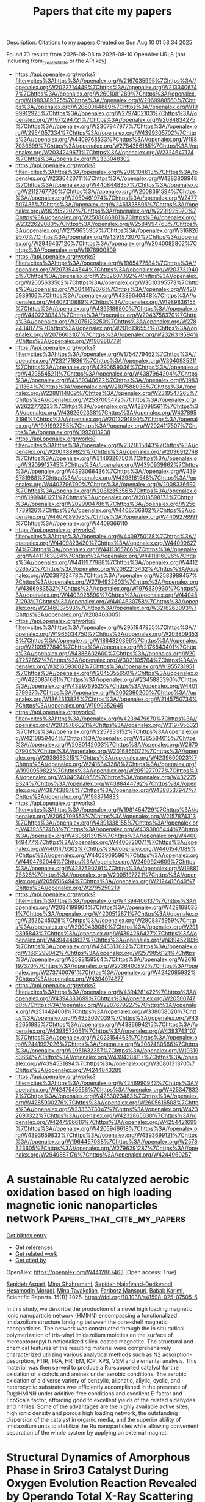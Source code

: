 #+TITLE: Papers that cite my papers
Description: Citations to my papers
Created on Sun Aug 10 01:58:34 2025

Found 70 results from 2025-08-03 to 2025-08-10
OpenAlex URLS (not including from_created_date or the API key)
- [[https://api.openalex.org/works?filter=cites%3Ahttps%3A//openalex.org/W2167035995%7Chttps%3A//openalex.org/W2022714449%7Chttps%3A//openalex.org/W2133406747%7Chttps%3A//openalex.org/W2601081289%7Chttps%3A//openalex.org/W1989389325%7Chttps%3A//openalex.org/W2069988560%7Chttps%3A//openalex.org/W2060064889%7Chttps%3A//openalex.org/W1999912925%7Chttps%3A//openalex.org/W2797402103%7Chttps%3A//openalex.org/W1971294721%7Chttps%3A//openalex.org/W2084834275%7Chttps%3A//openalex.org/W2307947977%7Chttps%3A//openalex.org/W2954057334%7Chttps%3A//openalex.org/W4399305702%7Chttps%3A//openalex.org/W4409768533%7Chttps%3A//openalex.org/W1987036699%7Chttps%3A//openalex.org/W2784356185%7Chttps%3A//openalex.org/W2034249671%7Chttps%3A//openalex.org/W2324647124%7Chttps%3A//openalex.org/W2333048302]]
- [[https://api.openalex.org/works?filter=cites%3Ahttps%3A//openalex.org/W2010104613%7Chttps%3A//openalex.org/W2330420711%7Chttps%3A//openalex.org/W4283809948%7Chttps%3A//openalex.org/W4408448357%7Chttps%3A//openalex.org/W2112767720%7Chttps%3A//openalex.org/W2008361594%7Chttps%3A//openalex.org/W2050461974%7Chttps%3A//openalex.org/W2477507435%7Chttps%3A//openalex.org/W2461328805%7Chttps%3A//openalex.org/W902952202%7Chttps%3A//openalex.org/W2291925970%7Chttps%3A//openalex.org/W2508686881%7Chttps%3A//openalex.org/W2322629080%7Chttps%3A//openalex.org/W2584994763%7Chttps%3A//openalex.org/W2759635967%7Chttps%3A//openalex.org/W3168269570%7Chttps%3A//openalex.org/W4391573070%7Chttps%3A//openalex.org/W2949437120%7Chttps%3A//openalex.org/W2040082802%7Chttps%3A//openalex.org/W1976900809]]
- [[https://api.openalex.org/works?filter=cites%3Ahttps%3A//openalex.org/W1985477584%7Chttps%3A//openalex.org/W2073944544%7Chttps%3A//openalex.org/W2037319405%7Chttps%3A//openalex.org/W2582607092%7Chttps%3A//openalex.org/W2005633502%7Chttps%3A//openalex.org/W3010395573%7Chttps%3A//openalex.org/W3041419076%7Chttps%3A//openalex.org/W4205989106%7Chttps%3A//openalex.org/W4389040448%7Chttps%3A//openalex.org/W4407310889%7Chttps%3A//openalex.org/W1989836155%7Chttps%3A//openalex.org/W4393189800%7Chttps%3A//openalex.org/W4402230343%7Chttps%3A//openalex.org/W2043756370%7Chttps%3A//openalex.org/W2075123250%7Chttps%3A//openalex.org/W2782434877%7Chttps%3A//openalex.org/W2016136557%7Chttps%3A//openalex.org/W2076603107%7Chttps%3A//openalex.org/W2326319594%7Chttps%3A//openalex.org/W1989887791]]
- [[https://api.openalex.org/works?filter=cites%3Ahttps%3A//openalex.org/W1754779462%7Chttps%3A//openalex.org/W2321716361%7Chttps%3A//openalex.org/W3040935211%7Chttps%3A//openalex.org/W4290659046%7Chttps%3A//openalex.org/W4296545211%7Chttps%3A//openalex.org/W4387964204%7Chttps%3A//openalex.org/W4389340622%7Chttps%3A//openalex.org/W1983211364%7Chttps%3A//openalex.org/W2107588036%7Chttps%3A//openalex.org/W2288114809%7Chttps%3A//openalex.org/W2319547265%7Chttps%3A//openalex.org/W2537005472%7Chttps%3A//openalex.org/W2622772233%7Chttps%3A//openalex.org/W4220985611%7Chttps%3A//openalex.org/W4362602338%7Chttps%3A//openalex.org/W4378953196%7Chttps%3A//openalex.org/W2013291890%7Chttps%3A//openalex.org/W1991992285%7Chttps%3A//openalex.org/W2024117507%7Chttps%3A//openalex.org/W1992013238]]
- [[https://api.openalex.org/works?filter=cites%3Ahttps%3A//openalex.org/W2321815843%7Chttps%3A//openalex.org/W2004889825%7Chttps%3A//openalex.org/W2036912748%7Chttps%3A//openalex.org/W3149320750%7Chttps%3A//openalex.org/W3209912745%7Chttps%3A//openalex.org/W4390939862%7Chttps%3A//openalex.org/W4393066436%7Chttps%3A//openalex.org/W4396781988%7Chttps%3A//openalex.org/W4398161548%7Chttps%3A//openalex.org/W4402796790%7Chttps%3A//openalex.org/W2008336692%7Chttps%3A//openalex.org/W2081235356%7Chttps%3A//openalex.org/W1999481271%7Chttps%3A//openalex.org/W2018598173%7Chttps%3A//openalex.org/W2029904786%7Chttps%3A//openalex.org/W2564739126%7Chttps%3A//openalex.org/W4406706802%7Chttps%3A//openalex.org/W4407089073%7Chttps%3A//openalex.org/W4409276991%7Chttps%3A//openalex.org/W4409366110]]
- [[https://api.openalex.org/works?filter=cites%3Ahttps%3A//openalex.org/W4409750178%7Chttps%3A//openalex.org/W4409823420%7Chttps%3A//openalex.org/W4409962774%7Chttps%3A//openalex.org/W4411365766%7Chttps%3A//openalex.org/W4411783084%7Chttps%3A//openalex.org/W4411816096%7Chttps%3A//openalex.org/W4411977988%7Chttps%3A//openalex.org/W4412026572%7Chttps%3A//openalex.org/W2062213432%7Chttps%3A//openalex.org/W2038722478%7Chttps%3A//openalex.org/W2583989457%7Chttps%3A//openalex.org/W2794932603%7Chttps%3A//openalex.org/W4366983532%7Chttps%3A//openalex.org/W1976330930%7Chttps%3A//openalex.org/W4403928590%7Chttps%3A//openalex.org/W4404571293%7Chttps%3A//openalex.org/W4404630758%7Chttps%3A//openalex.org/W2346037593%7Chttps%3A//openalex.org/W3216263093%7Chttps%3A//openalex.org/W2084630051]]
- [[https://api.openalex.org/works?filter=cites%3Ahttps%3A//openalex.org/W2951947955%7Chttps%3A//openalex.org/W1966034750%7Chttps%3A//openalex.org/W2038093538%7Chttps%3A//openalex.org/W1884320396%7Chttps%3A//openalex.org/W2109577840%7Chttps%3A//openalex.org/W2176643401%7Chttps%3A//openalex.org/W4386602600%7Chttps%3A//openalex.org/W2047252852%7Chttps%3A//openalex.org/W3021105764%7Chttps%3A//openalex.org/W3216093002%7Chttps%3A//openalex.org/W1955781951%7Chttps%3A//openalex.org/W2045355650%7Chttps%3A//openalex.org/W4230851681%7Chttps%3A//openalex.org/W2345885390%7Chttps%3A//openalex.org/W4399769525%7Chttps%3A//openalex.org/W4401579937%7Chttps%3A//openalex.org/W2002360200%7Chttps%3A//openalex.org/W1862313826%7Chttps%3A//openalex.org/W2145750734%7Chttps%3A//openalex.org/W1999352645]]
- [[https://api.openalex.org/works?filter=cites%3Ahttps%3A//openalex.org/W4239479870%7Chttps%3A//openalex.org/W2039786021%7Chttps%3A//openalex.org/W3197956321%7Chttps%3A//openalex.org/W2257333152%7Chttps%3A//openalex.org/W4210859464%7Chttps%3A//openalex.org/W4385584015%7Chttps%3A//openalex.org/W2080142003%7Chttps%3A//openalex.org/W267007904%7Chttps%3A//openalex.org/W2016865072%7Chttps%3A//openalex.org/W2938683215%7Chttps%3A//openalex.org/W4239600023%7Chttps%3A//openalex.org/W2416343268%7Chttps%3A//openalex.org/W1990959822%7Chttps%3A//openalex.org/W2051277977%7Chttps%3A//openalex.org/W3040748958%7Chttps%3A//openalex.org/W4322759324%7Chttps%3A//openalex.org/W4388444792%7Chttps%3A//openalex.org/W4387438978%7Chttps%3A//openalex.org/W4388537947%7Chttps%3A//openalex.org/W1988714833]]
- [[https://api.openalex.org/works?filter=cites%3Ahttps%3A//openalex.org/W1981454729%7Chttps%3A//openalex.org/W2064709553%7Chttps%3A//openalex.org/W2157874313%7Chttps%3A//openalex.org/W4391338155%7Chttps%3A//openalex.org/W4393587488%7Chttps%3A//openalex.org/W4393806444%7Chttps%3A//openalex.org/W4396813915%7Chttps%3A//openalex.org/W4400149477%7Chttps%3A//openalex.org/W4400720071%7Chttps%3A//openalex.org/W4401476302%7Chttps%3A//openalex.org/W4401547089%7Chttps%3A//openalex.org/W4403909596%7Chttps%3A//openalex.org/W4404762044%7Chttps%3A//openalex.org/W2490924609%7Chttps%3A//openalex.org/W4237590291%7Chttps%3A//openalex.org/W1988125328%7Chttps%3A//openalex.org/W2005197721%7Chttps%3A//openalex.org/W2056516494%7Chttps%3A//openalex.org/W2124416649%7Chttps%3A//openalex.org/W2795250219]]
- [[https://api.openalex.org/works?filter=cites%3Ahttps%3A//openalex.org/W4394406137%7Chttps%3A//openalex.org/W2084199964%7Chttps%3A//openalex.org/W4281680351%7Chttps%3A//openalex.org/W4200512871%7Chttps%3A//openalex.org/W2526245028%7Chttps%3A//openalex.org/W2908875959%7Chttps%3A//openalex.org/W2909439080%7Chttps%3A//openalex.org/W2910395843%7Chttps%3A//openalex.org/W4394266427%7Chttps%3A//openalex.org/W4394440837%7Chttps%3A//openalex.org/W4394521036%7Chttps%3A//openalex.org/W4245313022%7Chttps%3A//openalex.org/W1661299042%7Chttps%3A//openalex.org/W2579856121%7Chttps%3A//openalex.org/W2593159564%7Chttps%3A//openalex.org/W2616197370%7Chttps%3A//openalex.org/W2736400892%7Chttps%3A//openalex.org/W2737400761%7Chttps%3A//openalex.org/W4242085932%7Chttps%3A//openalex.org/W4394074877]]
- [[https://api.openalex.org/works?filter=cites%3Ahttps%3A//openalex.org/W4394281422%7Chttps%3A//openalex.org/W4394383699%7Chttps%3A//openalex.org/W2050074768%7Chttps%3A//openalex.org/W2287679227%7Chttps%3A//openalex.org/W2514424001%7Chttps%3A//openalex.org/W338058020%7Chttps%3A//openalex.org/W4353007039%7Chttps%3A//openalex.org/W4382651985%7Chttps%3A//openalex.org/W4386694215%7Chttps%3A//openalex.org/W4393572051%7Chttps%3A//openalex.org/W4393743107%7Chttps%3A//openalex.org/W2023154463%7Chttps%3A//openalex.org/W2441997026%7Chttps%3A//openalex.org/W2087480586%7Chttps%3A//openalex.org/W2951632357%7Chttps%3A//openalex.org/W1931953664%7Chttps%3A//openalex.org/W4394384117%7Chttps%3A//openalex.org/W4394531894%7Chttps%3A//openalex.org/W3080131370%7Chttps%3A//openalex.org/W4244843289]]
- [[https://api.openalex.org/works?filter=cites%3Ahttps%3A//openalex.org/W4246990943%7Chttps%3A//openalex.org/W4247545658%7Chttps%3A//openalex.org/W4253478322%7Chttps%3A//openalex.org/W4283023483%7Chttps%3A//openalex.org/W4285900276%7Chttps%3A//openalex.org/W2605616508%7Chttps%3A//openalex.org/W2333373047%7Chttps%3A//openalex.org/W4232690322%7Chttps%3A//openalex.org/W4232865630%7Chttps%3A//openalex.org/W4247596616%7Chttps%3A//openalex.org/W4254421699%7Chttps%3A//openalex.org/W4205946618%7Chttps%3A//openalex.org/W4393659833%7Chttps%3A//openalex.org/W4393699121%7Chttps%3A//openalex.org/W1964467038%7Chttps%3A//openalex.org/W2578323605%7Chttps%3A//openalex.org/W2796291287%7Chttps%3A//openalex.org/W2949887176%7Chttps%3A//openalex.org/W4244960257]]

* A sustainable Ru catalyzed aerobic oxidation based on high loading magnetic ionic nanoparticles network  :Papers_that_cite_my_papers:
:PROPERTIES:
:UUID: https://openalex.org/W4412867463
:TOPICS: Advanced Nanomaterials in Catalysis, Catalytic Processes in Materials Science, Oxidative Organic Chemistry Reactions
:PUBLICATION_DATE: 2025-08-03
:END:    
    
[[elisp:(doi-add-bibtex-entry "https://doi.org/10.1038/s41598-025-07505-5")][Get bibtex entry]] 

- [[elisp:(progn (xref--push-markers (current-buffer) (point)) (oa--referenced-works "https://openalex.org/W4412867463"))][Get references]]
- [[elisp:(progn (xref--push-markers (current-buffer) (point)) (oa--related-works "https://openalex.org/W4412867463"))][Get related work]]
- [[elisp:(progn (xref--push-markers (current-buffer) (point)) (oa--cited-by-works "https://openalex.org/W4412867463"))][Get cited by]]

OpenAlex: https://openalex.org/W4412867463 (Open access: True)
    
[[https://openalex.org/A5062976682][Sepideh Asgari]], [[https://openalex.org/A5031467943][Mina Ghahremani]], [[https://openalex.org/A5009092238][Sepideh Najafvand-Derikvandi]], [[https://openalex.org/A5114067841][Hesamodin Moradi]], [[https://openalex.org/A5015954150][Mina Tavakolian]], [[https://openalex.org/A5058114090][Fariborz Mansouri]], [[https://openalex.org/A5040045684][Babak Karimi]], Scientific Reports. 15(1)] 2025. https://doi.org/10.1038/s41598-025-07505-5 
     
In this study, we describe the production of a novel high loading magnetic ionic nanoparticle network (HMINN) encompassing a functionalized imidazolium structure bridging between the core-shell magnetic nanoparticles. The network was constructed through the in situ radical polymerization of tris-vinyl imidazolium moieties on the surface of mercaptopropyl functionalized silica-coated magnetite. The structural and chemical features of the resulting material were comprehensively characterized utilizing various analytical methods such as N2 adsorption-desorption, FTIR, TGA, HRTEM, ICP, XPS, VSM and elemental analysis. This material was then served to produce a Ru-supported catalyst for the oxidation of alcohols and amines under aerobic conditions. The aerobic oxidation of a diverse variety of benzylic, aliphatic, allylic, cyclic, and heterocyclic substrates was efficiently accomplished in the presence of Ru@HMINN under additive-free conditions and excellent E-factor and EcoScale factor, affording good to excellent yields of the related aldehydes and nitriles. Some of the advantages are the highly available active sites, high ionic density and porous high loading network, the outstanding dispersion of the catalyst in organic media, and the superior ability of imidazolium units to stabilize the Ru nanoparticles while allowing convenient separation of the whole system by applying an external magnet.    

    

* Structural Dynamics of Amorphous Phase in Sriro3 Catalyst During Oxygen Evolution Reaction Revealed by Operando Total X-Ray Scattering Measurements and Pair Distribution Function Analysis  :Papers_that_cite_my_papers:
:PROPERTIES:
:UUID: https://openalex.org/W4412873697
:TOPICS: Electrocatalysts for Energy Conversion, Catalytic Processes in Materials Science, Advanced Battery Materials and Technologies
:PUBLICATION_DATE: 2025-01-01
:END:    
    
[[elisp:(doi-add-bibtex-entry "https://doi.org/10.2139/ssrn.5358492")][Get bibtex entry]] 

- [[elisp:(progn (xref--push-markers (current-buffer) (point)) (oa--referenced-works "https://openalex.org/W4412873697"))][Get references]]
- [[elisp:(progn (xref--push-markers (current-buffer) (point)) (oa--related-works "https://openalex.org/W4412873697"))][Get related work]]
- [[elisp:(progn (xref--push-markers (current-buffer) (point)) (oa--cited-by-works "https://openalex.org/W4412873697"))][Get cited by]]

OpenAlex: https://openalex.org/W4412873697 (Open access: False)
    
[[https://openalex.org/A5018101834][Kentaro Kobayashi]], [[https://openalex.org/A5037082462][Satoshi Hiroi]], [[https://openalex.org/A5048566624][Koji Ohara]], [[https://openalex.org/A5116270124][Neha Thakur]], [[https://openalex.org/A5058591739][Mukesh Kumar]], [[https://openalex.org/A5075103650][Weijie Cao]], [[https://openalex.org/A5014157947][Kengo Nakada]], [[https://openalex.org/A5037607416][Jo‐Chi Tseng]], [[https://openalex.org/A5033807076][Hiroki Yamada]], [[https://openalex.org/A5057388901][Seiya Shimono]], [[https://openalex.org/A5038111862][Yu‐Cheng Shao]], [[https://openalex.org/A5068439685][Hirofumi Ishii]], [[https://openalex.org/A5017493428][Yoshiharu Uchimoto]], No host. None(None)] 2025. https://doi.org/10.2139/ssrn.5358492 
     
No abstract    

    

* Transition Metal-Doped Mo-Vacancy Defects at MoS2 Basal Plane for Enhanced Hydrogen Evolution Catalysis  :Papers_that_cite_my_papers:
:PROPERTIES:
:UUID: https://openalex.org/W4412874275
:TOPICS: Electrocatalysts for Energy Conversion, Catalysis and Hydrodesulfurization Studies, Fuel Cells and Related Materials
:PUBLICATION_DATE: 2025-07-19
:END:    
    
[[elisp:(doi-add-bibtex-entry "https://doi.org/10.1007/s11814-025-00515-z")][Get bibtex entry]] 

- [[elisp:(progn (xref--push-markers (current-buffer) (point)) (oa--referenced-works "https://openalex.org/W4412874275"))][Get references]]
- [[elisp:(progn (xref--push-markers (current-buffer) (point)) (oa--related-works "https://openalex.org/W4412874275"))][Get related work]]
- [[elisp:(progn (xref--push-markers (current-buffer) (point)) (oa--cited-by-works "https://openalex.org/W4412874275"))][Get cited by]]

OpenAlex: https://openalex.org/W4412874275 (Open access: False)
    
[[https://openalex.org/A5101616161][Donghwi Kim]], [[https://openalex.org/A5100611404][Sangheon Lee]], [[https://openalex.org/A5015927139][Hyung‐Kyu Lim]], Korean Journal of Chemical Engineering. None(None)] 2025. https://doi.org/10.1007/s11814-025-00515-z 
     
No abstract    

    

* GPUMD 4.0: A high‐performance molecular dynamics package for versatile materials simulations with machine‐learned potentials  :Papers_that_cite_my_papers:
:PROPERTIES:
:UUID: https://openalex.org/W4412881701
:TOPICS: Machine Learning in Materials Science, X-ray Diffraction in Crystallography, Electronic and Structural Properties of Oxides
:PUBLICATION_DATE: 2025-08-03
:END:    
    
[[elisp:(doi-add-bibtex-entry "https://doi.org/10.1002/mgea.70028")][Get bibtex entry]] 

- [[elisp:(progn (xref--push-markers (current-buffer) (point)) (oa--referenced-works "https://openalex.org/W4412881701"))][Get references]]
- [[elisp:(progn (xref--push-markers (current-buffer) (point)) (oa--related-works "https://openalex.org/W4412881701"))][Get related work]]
- [[elisp:(progn (xref--push-markers (current-buffer) (point)) (oa--cited-by-works "https://openalex.org/W4412881701"))][Get cited by]]

OpenAlex: https://openalex.org/W4412881701 (Open access: True)
    
[[https://openalex.org/A5064036423][Ke Xu]], [[https://openalex.org/A5113586249][H. Bu]], [[https://openalex.org/A5090818896][Shuning Pan]], [[https://openalex.org/A5011010155][Eric Lindgren]], [[https://openalex.org/A5031583822][Yong-Chao Wu]], [[https://openalex.org/A5100424525][Yong Wang]], [[https://openalex.org/A5100326014][Jiahui Liu]], [[https://openalex.org/A5049357831][Keke Song]], [[https://openalex.org/A5100711148][Bin Xu]], [[https://openalex.org/A5100427064][Yifan Li]], [[https://openalex.org/A5119178693][Tobias Hainer]], [[https://openalex.org/A5110423408][L.A. Svensson]], [[https://openalex.org/A5081702682][Julia Wiktor]], [[https://openalex.org/A5101485743][Rui Zhao]], [[https://openalex.org/A5057287577][Hongfu Huang]], [[https://openalex.org/A5101923396][Cheng Qian]], [[https://openalex.org/A5100450390][Shuo Zhang]], [[https://openalex.org/A5101673085][Zezhu Zeng]], [[https://openalex.org/A5072197030][Bohan Zhang]], [[https://openalex.org/A5072750696][Bing Tang]], [[https://openalex.org/A5101558784][Yang Xiao]], [[https://openalex.org/A5046215943][Zihan Yan]], [[https://openalex.org/A5113127905][Jiuyang Shi]], [[https://openalex.org/A5058924264][Zhixin Liang]], [[https://openalex.org/A5100395820][Junjie Wang]], [[https://openalex.org/A5034108413][Ting Liang]], [[https://openalex.org/A5101672943][Shuo Cao]], [[https://openalex.org/A5115595354][Yanzhou Wang]], [[https://openalex.org/A5077066815][Penghua Ying]], [[https://openalex.org/A5101570418][Nan Xu]], [[https://openalex.org/A5087087764][Chengbing Chen]], [[https://openalex.org/A5115593937][Yuwen Zhang]], [[https://openalex.org/A5050864862][Zherui Chen]], [[https://openalex.org/A5000540485][Xin Wu]], [[https://openalex.org/A5102352018][Wenjian Jiang]], [[https://openalex.org/A5048389348][Esmée Berger]], [[https://openalex.org/A5005280380][Yanlong Li]], [[https://openalex.org/A5082288377][Shunda Chen]], [[https://openalex.org/A5019362204][Alexander J. Gabourie]], [[https://openalex.org/A5044559155][Haikuan Dong]], [[https://openalex.org/A5034176841][Shiyun Xiong]], [[https://openalex.org/A5111357683][Ning Wei]], [[https://openalex.org/A5100454793][Yue Chen]], [[https://openalex.org/A5047103459][Jianbin Xu]], [[https://openalex.org/A5100717860][Feng Ding]], [[https://openalex.org/A5059875221][Zhimei Sun]], [[https://openalex.org/A5085243869][Tapio Ala-Nissilä]], [[https://openalex.org/A5001262876][Ari Harju]], [[https://openalex.org/A5070732533][Jin‐Cheng Zheng]], [[https://openalex.org/A5101686847][Pengfei Guan]], [[https://openalex.org/A5062333252][Paul Erhart]], [[https://openalex.org/A5100671669][Jian Sun]], [[https://openalex.org/A5054440822][Wengen Ouyang]], [[https://openalex.org/A5060011729][Yanjing Su]], [[https://openalex.org/A5028970783][Zheyong Fan]], Materials Genome Engineering Advances. None(None)] 2025. https://doi.org/10.1002/mgea.70028 
     
Abstract This paper provides a comprehensive overview of the latest stable release of the graphics processing units molecular dynamics (GPUMD) package, GPUMD 4.0. We begin with a brief review of its development history, starting from the initial version. We then discuss the theoretical foundations for the development of the GPUMD package, including the formulations of the interatomic force, virial and heat current for many‐body potentials, the development of the highly efficient and flexible neuroevolution potential (NEP) method, the supported integrators and related operations, the various physical properties that can be calculated on the fly, and the GPUMD ecosystem. After presenting these functionalities, we review a range of applications enabled by GPUMD, particularly in combination with the NEP approach. Finally, we outline possible future development directions for GPUMD.    

    

* VeloxChem Quantum–Classical Interoperability for Modeling of Complex Molecular Systems  :Papers_that_cite_my_papers:
:PROPERTIES:
:UUID: https://openalex.org/W4412882403
:TOPICS: Spectroscopy and Quantum Chemical Studies, Protein Structure and Dynamics, Advanced Chemical Physics Studies
:PUBLICATION_DATE: 2025-08-03
:END:    
    
[[elisp:(doi-add-bibtex-entry "https://doi.org/10.1021/acs.jpca.5c03187")][Get bibtex entry]] 

- [[elisp:(progn (xref--push-markers (current-buffer) (point)) (oa--referenced-works "https://openalex.org/W4412882403"))][Get references]]
- [[elisp:(progn (xref--push-markers (current-buffer) (point)) (oa--related-works "https://openalex.org/W4412882403"))][Get related work]]
- [[elisp:(progn (xref--push-markers (current-buffer) (point)) (oa--cited-by-works "https://openalex.org/W4412882403"))][Get cited by]]

OpenAlex: https://openalex.org/W4412882403 (Open access: False)
    
[[https://openalex.org/A5076213648][Juan Ángel de Gracia Triviño]], [[https://openalex.org/A5077797672][Iulia Emilia Brumboiu]], [[https://openalex.org/A5086616570][David Carrasco‐Busturia]], [[https://openalex.org/A5100353716][Xin Li]], [[https://openalex.org/A5100441356][Chenxi Li]], [[https://openalex.org/A5014428406][Mathieu Linares]], [[https://openalex.org/A5119179000][Valentin Lindfeld]], [[https://openalex.org/A5002710135][Young Min Rhee]], [[https://openalex.org/A5093059005][Julia Rune]], [[https://openalex.org/A5119178999][Bastiaan van Hoorn]], [[https://openalex.org/A5034879764][Patrick Norman]], [[https://openalex.org/A5023997633][Mårten S. G. Ahlquist]], The Journal of Physical Chemistry A. None(None)] 2025. https://doi.org/10.1021/acs.jpca.5c03187 
     
Being a program written primarily in Python that strictly adheres to modern object-oriented software engineering and parallel programming practices, VeloxChem is shown to be suitable for the development of (semi)automatized workflows that extend its scope from first-principles quantum chemical purism to hybrid quantum-classical interoperability and some degree of semiempiricism. Methods are presented for building complex systems such as metal-organic frameworks, constructing molecular mechanics and interpolation mechanics force fields, conformer searches, system solvation, determining free energies of solvation, and determining free energy profiles of reaction pathways using the empirical valence bond method. The implementations are made intuitive with opportunities for interactive plotting and 3D molecular structure illustrations through the use of Jupyter notebooks.    

    

* Amplifying Intermetal Bias of Pt‐Rh Alloy Nanolayers for Facilitated Hydrogen Inter‐Diffusion and Evolution  :Papers_that_cite_my_papers:
:PROPERTIES:
:UUID: https://openalex.org/W4412883899
:TOPICS: Electrocatalysts for Energy Conversion, Hybrid Renewable Energy Systems, Advanced battery technologies research
:PUBLICATION_DATE: 2025-08-03
:END:    
    
[[elisp:(doi-add-bibtex-entry "https://doi.org/10.1002/anie.202512299")][Get bibtex entry]] 

- [[elisp:(progn (xref--push-markers (current-buffer) (point)) (oa--referenced-works "https://openalex.org/W4412883899"))][Get references]]
- [[elisp:(progn (xref--push-markers (current-buffer) (point)) (oa--related-works "https://openalex.org/W4412883899"))][Get related work]]
- [[elisp:(progn (xref--push-markers (current-buffer) (point)) (oa--cited-by-works "https://openalex.org/W4412883899"))][Get cited by]]

OpenAlex: https://openalex.org/W4412883899 (Open access: False)
    
[[https://openalex.org/A5055190492][Shi‐Nan Zhang]], [[https://openalex.org/A5115594946][Qianyu Liu]], [[https://openalex.org/A5056809571][Bing‐Liang Leng]], [[https://openalex.org/A5056324849][Zhongmin Wang]], [[https://openalex.org/A5100731770][Zhenfeng Zhang]], [[https://openalex.org/A5089606871][Zhiyong Zhong]], [[https://openalex.org/A5100669521][Xi Liu]], [[https://openalex.org/A5053710394][Jie‐Sheng Chen]], [[https://openalex.org/A5064771919][Xin‐Hao Li]], Angewandte Chemie International Edition. None(None)] 2025. https://doi.org/10.1002/anie.202512299 
     
Abstract Proton exchange membrane water electrolyzer driven by renewable electricity has been regarded as a sustainable energy production technology, but is greatly limited by the high cost and unsatisfactory durability of noble metal catalysts. Here, we present the proof‐of‐concept application of the amplified intermetal bias in PtRh alloy nanolayer to promote the intrinsic catalytic activity of hydrogen evolution reaction and the lifespan of the proton exchange membrane water electrolyzer. Both experimental and theoretical results revealed the key role of the intermetal bias between Pt and Rh amplified by the rectifying contact with nitrogen‐doped carbons support in accelerating the pre‐enrichment of protons on Rh sites, diffusion of H species from Rh to Pt sites, and final H dissociation from Pt sites. Consequently, the optimized Pt 3 Rh 2 /NC cathode with the most pronounced intermetal bias gives a record‐high mass activity of 282 A mg Pt+Rh −1 at a cell voltage of 1.8 V in proton exchange membrane water electrolyzer. Moreover, the Pt 3 Rh 2 /NC cathode can reduce the proton diffusion resistance from 0.95 Ω of Pt/C to 0.69 Ω at a cell voltage of 1.5 V due to the promoted hydrogen species diffusion on catalyst surface, largely decreasing the cell voltage and extending the lifespan by 3.2 times.    

    

* Amplifying Intermetal Bias of Pt‐Rh Alloy Nanolayers for Facilitated Hydrogen Inter‐Diffusion and Evolution  :Papers_that_cite_my_papers:
:PROPERTIES:
:UUID: https://openalex.org/W4412883947
:TOPICS: Electrocatalysts for Energy Conversion, Catalytic Processes in Materials Science, Hydrogen Storage and Materials
:PUBLICATION_DATE: 2025-08-03
:END:    
    
[[elisp:(doi-add-bibtex-entry "https://doi.org/10.1002/ange.202512299")][Get bibtex entry]] 

- [[elisp:(progn (xref--push-markers (current-buffer) (point)) (oa--referenced-works "https://openalex.org/W4412883947"))][Get references]]
- [[elisp:(progn (xref--push-markers (current-buffer) (point)) (oa--related-works "https://openalex.org/W4412883947"))][Get related work]]
- [[elisp:(progn (xref--push-markers (current-buffer) (point)) (oa--cited-by-works "https://openalex.org/W4412883947"))][Get cited by]]

OpenAlex: https://openalex.org/W4412883947 (Open access: False)
    
[[https://openalex.org/A5055190492][Shi‐Nan Zhang]], [[https://openalex.org/A5115594946][Qianyu Liu]], [[https://openalex.org/A5056809571][Bing‐Liang Leng]], [[https://openalex.org/A5076699693][Zhaowu Wang]], [[https://openalex.org/A5100731770][Zhenfeng Zhang]], [[https://openalex.org/A5089606871][Zhiyong Zhong]], [[https://openalex.org/A5100450813][Xi Liu]], [[https://openalex.org/A5053710394][Jie‐Sheng Chen]], [[https://openalex.org/A5064771919][Xin‐Hao Li]], Angewandte Chemie. None(None)] 2025. https://doi.org/10.1002/ange.202512299 
     
Abstract Proton exchange membrane water electrolyzer driven by renewable electricity has been regarded as a sustainable energy production technology, but is greatly limited by the high cost and unsatisfactory durability of noble metal catalysts. Here, we present the proof‐of‐concept application of the amplified intermetal bias in PtRh alloy nanolayer to promote the intrinsic catalytic activity of hydrogen evolution reaction and the lifespan of the proton exchange membrane water electrolyzer. Both experimental and theoretical results revealed the key role of the intermetal bias between Pt and Rh amplified by the rectifying contact with nitrogen‐doped carbons support in accelerating the pre‐enrichment of protons on Rh sites, diffusion of H species from Rh to Pt sites, and final H dissociation from Pt sites. Consequently, the optimized Pt 3 Rh 2 /NC cathode with the most pronounced intermetal bias gives a record‐high mass activity of 282 A mg Pt+Rh −1 at a cell voltage of 1.8 V in proton exchange membrane water electrolyzer. Moreover, the Pt 3 Rh 2 /NC cathode can reduce the proton diffusion resistance from 0.95 Ω of Pt/C to 0.69 Ω at a cell voltage of 1.5 V due to the promoted hydrogen species diffusion on catalyst surface, largely decreasing the cell voltage and extending the lifespan by 3.2 times.    

    

* Sacrificial Template‐Derived CoMo‐LDH Gas Diffusion Electrode for Anion Exchange Membrane Water Electrolysis  :Papers_that_cite_my_papers:
:PROPERTIES:
:UUID: https://openalex.org/W4412887644
:TOPICS: Advanced battery technologies research, Electrocatalysts for Energy Conversion, Fuel Cells and Related Materials
:PUBLICATION_DATE: 2025-08-04
:END:    
    
[[elisp:(doi-add-bibtex-entry "https://doi.org/10.1002/advs.202508370")][Get bibtex entry]] 

- [[elisp:(progn (xref--push-markers (current-buffer) (point)) (oa--referenced-works "https://openalex.org/W4412887644"))][Get references]]
- [[elisp:(progn (xref--push-markers (current-buffer) (point)) (oa--related-works "https://openalex.org/W4412887644"))][Get related work]]
- [[elisp:(progn (xref--push-markers (current-buffer) (point)) (oa--cited-by-works "https://openalex.org/W4412887644"))][Get cited by]]

OpenAlex: https://openalex.org/W4412887644 (Open access: True)
    
[[https://openalex.org/A5065826133][Sung Jun Lee]], [[https://openalex.org/A5101800988][Youngtae Park]], [[https://openalex.org/A5100651890][Seung Hun Lee]], [[https://openalex.org/A5082731623][Seo Hyun Park]], [[https://openalex.org/A5101443750][In Tae Kim]], [[https://openalex.org/A5101571418][Youngji Kim]], [[https://openalex.org/A5115574872][Baek San Soh]], [[https://openalex.org/A5077863653][Geon Hwee Kim]], [[https://openalex.org/A5100401540][Jooyoung Lee]], [[https://openalex.org/A5039469376][Seunghwa Lee]], [[https://openalex.org/A5017759408][Kihyun Shin]], [[https://openalex.org/A5015651204][Yoo Sei Park]], Advanced Science. None(None)] 2025. https://doi.org/10.1002/advs.202508370 
     
Abstract Anion exchange membrane water electrolysis (AEMWE) offers a cost‐effective and efficient platform for hydrogen production by enabling the use of non‐platinum group metal (non‐PGM) electrode materials. However, the sluggish kinetics of the oxygen evolution reaction (OER) remains a key challenge. In this study, a CoMo‐LDH OER electrode for AEMWE is developed via a sacrificial template strategy. The high valence state of Mo promotes oxygen vacancy formation, enhancing OER performance. Electrochemical reconstruction also induces a phase transition into active (oxy)hydroxide species during OER. Density functional theory (DFT) calculations show that the weak OH − adsorption energy of CoMo‐LDH lowers the energy barrier for OH − deprotonation, improving catalytic activity. The CoMo‐LDH electrode demonstrates superior performance in AEMWE compared to the PGM‐based IrO 2 electrode. This study highlights the potential of sacrificial template‐based electrodes for high‐performance AEMWE.    

    

* First-principles study of the conversion of N 2 to NH 3 bygraphene- supported transition metal catalyst  :Papers_that_cite_my_papers:
:PROPERTIES:
:UUID: https://openalex.org/W4412899381
:TOPICS: Ammonia Synthesis and Nitrogen Reduction, Hydrogen Storage and Materials, Catalytic Processes in Materials Science
:PUBLICATION_DATE: 2025-07-29
:END:    
    
[[elisp:(doi-add-bibtex-entry "https://doi.org/10.21203/rs.3.rs-7179356/v1")][Get bibtex entry]] 

- [[elisp:(progn (xref--push-markers (current-buffer) (point)) (oa--referenced-works "https://openalex.org/W4412899381"))][Get references]]
- [[elisp:(progn (xref--push-markers (current-buffer) (point)) (oa--related-works "https://openalex.org/W4412899381"))][Get related work]]
- [[elisp:(progn (xref--push-markers (current-buffer) (point)) (oa--cited-by-works "https://openalex.org/W4412899381"))][Get cited by]]

OpenAlex: https://openalex.org/W4412899381 (Open access: False)
    
[[https://openalex.org/A5100767138][Jiale Liu]], [[https://openalex.org/A5083723714][Jinqiang Li]], [[https://openalex.org/A5080937420][Xiao Liu]], [[https://openalex.org/A5029949822][Wei Song]], Research Square (Research Square). None(None)] 2025. https://doi.org/10.21203/rs.3.rs-7179356/v1 
     
Abstract NH3 is the most basic raw material in industrial and agricultural production, and it is also an excellent hydrogen carrier, which plays a vital role in the global economy. NH3 synthesis usually adopts the traditional Haber-Bosch method, which not only consumes a lot of energy but also causes damage to the ecological environment. Electrocatalytic nitrogen reduction reaction (NRR) can produce NH3 at normal temperature and pressure, so it has attracted a lot of attention. In this study, density functional theory was used to calculate the NRR catalytic mechanism and electrocatalytic performance of graphene-supported triatomic metal clusters. The results showed that VMn2@Gra has potential as an NRR catalyst, and the lowest energy barrier simulated was 0.56 eV. Through the analysis of electronic properties, it was found that there was charge transfer between metal and N atom, which further promoted the catalytic process. This study promotes the application of triatomic cluster catalysts in the field of NRR, and these findings provide a new understanding of the theory and experiment of new cluster catalytic systems.    

    

* Self-template fabrication of a Cu/Fe bimetallic dual-atom catalyst for enhanced ORR activity  :Papers_that_cite_my_papers:
:PROPERTIES:
:UUID: https://openalex.org/W4412900622
:TOPICS: Electrocatalysts for Energy Conversion, Catalytic Processes in Materials Science, Advanced battery technologies research
:PUBLICATION_DATE: 2025-01-01
:END:    
    
[[elisp:(doi-add-bibtex-entry "https://doi.org/10.1039/d5qi01160d")][Get bibtex entry]] 

- [[elisp:(progn (xref--push-markers (current-buffer) (point)) (oa--referenced-works "https://openalex.org/W4412900622"))][Get references]]
- [[elisp:(progn (xref--push-markers (current-buffer) (point)) (oa--related-works "https://openalex.org/W4412900622"))][Get related work]]
- [[elisp:(progn (xref--push-markers (current-buffer) (point)) (oa--cited-by-works "https://openalex.org/W4412900622"))][Get cited by]]

OpenAlex: https://openalex.org/W4412900622 (Open access: False)
    
[[https://openalex.org/A5008356565][Weihua Tang]], [[https://openalex.org/A5048473351][Xiaoyu Guo]], [[https://openalex.org/A5100436573][Yuting Chen]], [[https://openalex.org/A5026250597][Zhenyu Xiao]], [[https://openalex.org/A5004805684][Yunmei Du]], [[https://openalex.org/A5082571641][Jun Xing]], [[https://openalex.org/A5048731817][Zexing Wu]], [[https://openalex.org/A5100389896][Kang Liu]], [[https://openalex.org/A5058772567][Lei Wang]], Inorganic Chemistry Frontiers. None(None)] 2025. https://doi.org/10.1039/d5qi01160d 
     
We explore a fresh approach for generating Cu/Fe bimetallic dual-atom active sites in N-doped carbon nanosheets (CuFe–NCN) by utilizing CuTDPAT modified with melamine as a template, resulting in a high-performance pH-universal ORR catalyst.    

    

* Erweiterung des Repertoires an lichtschaltbaren unnatürlichen Aminosäuren für das Enzym‐Engineering  :Papers_that_cite_my_papers:
:PROPERTIES:
:UUID: https://openalex.org/W4412902559
:TOPICS: Photochromic and Fluorescence Chemistry, Photoreceptor and optogenetics research, Click Chemistry and Applications
:PUBLICATION_DATE: 2025-08-04
:END:    
    
[[elisp:(doi-add-bibtex-entry "https://doi.org/10.1002/ange.202508562")][Get bibtex entry]] 

- [[elisp:(progn (xref--push-markers (current-buffer) (point)) (oa--referenced-works "https://openalex.org/W4412902559"))][Get references]]
- [[elisp:(progn (xref--push-markers (current-buffer) (point)) (oa--related-works "https://openalex.org/W4412902559"))][Get related work]]
- [[elisp:(progn (xref--push-markers (current-buffer) (point)) (oa--cited-by-works "https://openalex.org/W4412902559"))][Get cited by]]

OpenAlex: https://openalex.org/W4412902559 (Open access: True)
    
[[https://openalex.org/A5100205674][Caroline Hiefinger]], [[https://openalex.org/A5077726107][Michela Marcon]], [[https://openalex.org/A5117275656][Verena Pape]], [[https://openalex.org/A5022064979][Guillem Casadevall]], [[https://openalex.org/A5033519008][Ranit Lahmy]], [[https://openalex.org/A5080940574][Christoph Haag]], [[https://openalex.org/A5009283691][Julian Nazet]], [[https://openalex.org/A5101667792][Michael H. Bartl]], [[https://openalex.org/A5062249535][Astrid Bruckmann]], [[https://openalex.org/A5009140704][Sílvia Osuna]], [[https://openalex.org/A5067475475][Burkhard Koenig]], [[https://openalex.org/A5048320505][Andrea C. Kneuttinger]], Angewandte Chemie. None(None)] 2025. https://doi.org/10.1002/ange.202508562 
     
Zusammenfassung Lichtschaltbare unnatürliche Aminosäuren (lsUAs) spielen eine entscheidende Rolle bei der Entwicklung von lichtsensitiven Enzymen, was erhebliches Potenzial für vielfältige Anwendungen wie Biotherapie und Biokatalyse birgt. Neben einer nahezu quantitativen lichtinduzierten Schaltung bestimmen vor allem das Interaktionspotenzial mit dem Enzym, die thermische Stabilität und die effektive Belichtungswellenlänge den Erfolg und die Eignung einer lsUA für eine bestimmte Anwendung. Um eine hohe Vielseitigkeit im aktuell verfügbaren Repertoire zu etablieren, wurden sechs lsUAs auf Basis von Azobenzol, Arylazopyrazol, Arylazothiazol, Hemithioindigo und Spiropyran entworfen und synthetisiert. Die resultierenden lsUAs weisen ein erweitertes Interaktionspotenzial auf, das auf ihre Fähigkeit zur Ausbildung von Wasserstoffbrückenbindungen, ionischen Wechselwirkungen und Metallionenkoordination zurückzuführen ist. Darüber hinaus zeigen die lsUAs unterschiedliche photochemische Eigenschaften, wobei vier von ihnen ausschließlich mit sichtbarem Licht reversibel zwischen den Isomeren schalten. Für fünf der sechs lsUAs konnten jeweils orthogonale Aminoacyl‐tRNA‐Synthetasen identifiziert werden, die den co‐translationalen Einbau in ein Protein ermöglichen. Zusätzlich dazu wurden die Wechselwirkungen zwischen der Synthetase und der lsUA computergestützt analysiert. Schließlich wurde das photochemische Verhalten der fünf lsUAs in einem enzymatischen Modellsystem validiert, wobei deren Eignung zur lichtgesteuerten Regulation enzymatischer Aktivität bestätigt werden konnte. Die Ergebnisse zeigen die signifikante Erweiterung des lsUA‐Repertoires und demonstrieren dessen Anwendbarkeit für die gezielte Modulation enzymatischer Aktivität.    

    

* Expanding the Repertoire of Photoswitchable Unnatural Amino Acids for Enzyme Engineering  :Papers_that_cite_my_papers:
:PROPERTIES:
:UUID: https://openalex.org/W4412902602
:TOPICS: Photochromic and Fluorescence Chemistry, Photoreceptor and optogenetics research, Chemical Synthesis and Analysis
:PUBLICATION_DATE: 2025-08-04
:END:    
    
[[elisp:(doi-add-bibtex-entry "https://doi.org/10.1002/anie.202508562")][Get bibtex entry]] 

- [[elisp:(progn (xref--push-markers (current-buffer) (point)) (oa--referenced-works "https://openalex.org/W4412902602"))][Get references]]
- [[elisp:(progn (xref--push-markers (current-buffer) (point)) (oa--related-works "https://openalex.org/W4412902602"))][Get related work]]
- [[elisp:(progn (xref--push-markers (current-buffer) (point)) (oa--cited-by-works "https://openalex.org/W4412902602"))][Get cited by]]

OpenAlex: https://openalex.org/W4412902602 (Open access: True)
    
[[https://openalex.org/A5038683025][Caroline Hiefinger]], [[https://openalex.org/A5077726107][Michela Marcon]], [[https://openalex.org/A5117275656][Verena Pape]], [[https://openalex.org/A5022064979][Guillem Casadevall]], [[https://openalex.org/A5033519008][Ranit Lahmy]], [[https://openalex.org/A5080940574][Christoph Haag]], [[https://openalex.org/A5009283691][Julian Nazet]], [[https://openalex.org/A5101667792][Michael H. Bartl]], [[https://openalex.org/A5062249535][Astrid Bruckmann]], [[https://openalex.org/A5009140704][Sílvia Osuna]], [[https://openalex.org/A5067475475][Burkhard Koenig]], [[https://openalex.org/A5048320505][Andrea C. Kneuttinger]], Angewandte Chemie International Edition. None(None)] 2025. https://doi.org/10.1002/anie.202508562 
     
Abstract Photoswitchable unnatural amino acids (psUAAs) play a crucial role in the engineering of light‐sensitivity in enzymes, which holds significant promise for diverse applications such as biotherapy and biocatalysis. Besides near‐quantitative photoconversion, the success and expediency of a psUAA for a certain application is defined by its interaction potential with the enzyme, its thermal stability and its effective wavelength of irradiation. To establish high versatility in the current repertoire, we have designed and synthesized six psUAAs based on azobenzene, arylazopyrazole, arylazothiazole, hemithioindigo and spiropyran photoswitches. The resulting psUAAs exhibit an enhanced interaction potential within an enzyme owing to their capacity for hydrogen bonding, ionic interactions and metal ion coordination. Moreover, we observed diverse photochemical behaviors among the psUAAs, with four of them reversibly switching between the isomers with purely visible light. Notably, we identified orthogonal aminoacyl‐tRNA synthetases that facilitate the incorporation of five of the six psUAAs co‐translationally and computationally analyzed the synthetase‐psUAA interactions. Finally, we evaluated the photochemical behavior of the five psUAAs within an enzymatic model and tested the photocontrol of catalysis confirming their diversity. Ultimately, our findings significantly expanded the repertoire of psUAAs and demonstrated their feasibility for enzyme engineering studies.    

    

* Dynamic Dissolution‐Deposition Equilibrium Enables Unprecedented HER Stability in Acidic PEMWE  :Papers_that_cite_my_papers:
:PROPERTIES:
:UUID: https://openalex.org/W4412902750
:TOPICS: Electrocatalysts for Energy Conversion, Fuel Cells and Related Materials, Advanced battery technologies research
:PUBLICATION_DATE: 2025-08-04
:END:    
    
[[elisp:(doi-add-bibtex-entry "https://doi.org/10.1002/adma.202510703")][Get bibtex entry]] 

- [[elisp:(progn (xref--push-markers (current-buffer) (point)) (oa--referenced-works "https://openalex.org/W4412902750"))][Get references]]
- [[elisp:(progn (xref--push-markers (current-buffer) (point)) (oa--related-works "https://openalex.org/W4412902750"))][Get related work]]
- [[elisp:(progn (xref--push-markers (current-buffer) (point)) (oa--cited-by-works "https://openalex.org/W4412902750"))][Get cited by]]

OpenAlex: https://openalex.org/W4412902750 (Open access: False)
    
[[https://openalex.org/A5100351549][Zhibin Li]], [[https://openalex.org/A5043645488][Haonan Zhong]], [[https://openalex.org/A5101937067][Xiongjun Liu]], [[https://openalex.org/A5020250283][Fu‐Kuo Chiang]], [[https://openalex.org/A5100448559][Rui Li]], [[https://openalex.org/A5072358180][Houwen Chen]], [[https://openalex.org/A5054495644][Xianzhen Wang]], [[https://openalex.org/A5087333665][Chubin Wan]], [[https://openalex.org/A5056179613][Yuan Wu]], [[https://openalex.org/A5100460802][Hui Wang]], [[https://openalex.org/A5089426621][Suihe Jiang]], [[https://openalex.org/A5115603652][Xiaobin Zhang]], [[https://openalex.org/A5078657592][Zhaoping Lü]], Advanced Materials. None(None)] 2025. https://doi.org/10.1002/adma.202510703 
     
Abstract Proton exchange membrane water electrolysis (PEMWE) holds substantial promise for effectively utilizing renewable energy to produce green hydrogen. However, it faces critical durability challenges due to acid‐driven catalyst degradation under intermittent renewable power. Here, this study reports a dynamic dissolution‐deposition equilibrium that achieves exceptional hydrogen evolution reaction (HER) stability through rational design of a high‐entropy alloy‐derived architecture. Dealloying FeCoNiNbPt HEA creates a porous scaffold with dual‐functional components: an amorphous NbOx buffer suppressing metal dissolution, while multicomponent Pt 3 (FeCoNi) nanocrystals synergistically enhancing HER activity (137 mV@1 A cm −2 , 2.5 × lower than Pt/C) that thermodynamically favors redeposition. This dynamic self‐adaptive mechanism maintains equilibrium under harsh operating conditions, demonstrating exceptional durability (>2200 h @1 A cm −2 and 1 000 000 cycles). The self‐supported catalysts can be easily mass‐produced with 8.87 wt.% Pt loading (60% reduction vs Pt/C), indicating its industrial applicability. The equilibrium‐driven design paradigm opens new avenues for industrial proton‐exchange‐membrane devices operating under fluctuating power.    

    

* Dual Active Site Engineering of Nickel Selenides by a Substrate Effect for Alkaline Hydrogen Evolution  :Papers_that_cite_my_papers:
:PROPERTIES:
:UUID: https://openalex.org/W4412907074
:TOPICS: Electrocatalysts for Energy Conversion, Advanced battery technologies research, Advanced Photocatalysis Techniques
:PUBLICATION_DATE: 2025-08-04
:END:    
    
[[elisp:(doi-add-bibtex-entry "https://doi.org/10.1002/cssc.202501326")][Get bibtex entry]] 

- [[elisp:(progn (xref--push-markers (current-buffer) (point)) (oa--referenced-works "https://openalex.org/W4412907074"))][Get references]]
- [[elisp:(progn (xref--push-markers (current-buffer) (point)) (oa--related-works "https://openalex.org/W4412907074"))][Get related work]]
- [[elisp:(progn (xref--push-markers (current-buffer) (point)) (oa--cited-by-works "https://openalex.org/W4412907074"))][Get cited by]]

OpenAlex: https://openalex.org/W4412907074 (Open access: False)
    
[[https://openalex.org/A5052770789][Pengyan Wang]], [[https://openalex.org/A5113219883][Zubing Huang]], [[https://openalex.org/A5049740188][Chao Ding]], [[https://openalex.org/A5100404130][Qing Li]], [[https://openalex.org/A5081067243][Jun Lv]], [[https://openalex.org/A5100956148][Junxiang Feng]], [[https://openalex.org/A5111115647][Lijun Yang]], [[https://openalex.org/A5100354459][Haiyan Wang]], [[https://openalex.org/A5037535523][Meiyan Li]], [[https://openalex.org/A5092511229][Shiwei Zhang]], [[https://openalex.org/A5040396459][Shichun Mu]], ChemSusChem. None(None)] 2025. https://doi.org/10.1002/cssc.202501326 
     
Developing efficient catalysts for alkaline hydrogen evolution reaction (HER) requires rapid water/hydrogen adsorption/dissociation kinetics. However, challenges remain in reducing energy barriers by simultaneously activating the anionic and cationic sites in a single compound. In this article, a heterogeneous substrate (NiS 2 ‐NiS) regulatory strategy is developed to construct dual active sites in NiSe 2 toward the HER. The obtained NiSe 2 /NiS 2 ‐NiS electrode delivers excellent catalytic performance, achieving an overpotential of 46 mV at the current density of 10 mA cm −2 under alkaline conditions. Density functional theory calculations demonstrate that the NiS 2 ‐NiS heterogeneous substrate induces charge distribution and activates Ni 3d electrons. Combined with in situ Raman spectroscopy analysis, the Ni and Se atoms, as the dual active site for the HER, possess the minimum water adsorption–dissociation energy barrier and the optimal hydrogen adsorption Gibbs free energy, respectively. This finding provides novel insights into the dual active site engineering for highly efficient catalysts based on the substrate effect.    

    

* Quantitative Electron Microscopy of Zeolites Using Aberration Corrected (S)TEM and Machine Learning  :Papers_that_cite_my_papers:
:PROPERTIES:
:UUID: https://openalex.org/W4412909113
:TOPICS: Electron and X-Ray Spectroscopy Techniques, Advanced Electron Microscopy Techniques and Applications, Machine Learning in Materials Science
:PUBLICATION_DATE: 2025-07-01
:END:    
    
[[elisp:(doi-add-bibtex-entry "https://doi.org/10.1093/mam/ozaf048.1064")][Get bibtex entry]] 

- [[elisp:(progn (xref--push-markers (current-buffer) (point)) (oa--referenced-works "https://openalex.org/W4412909113"))][Get references]]
- [[elisp:(progn (xref--push-markers (current-buffer) (point)) (oa--related-works "https://openalex.org/W4412909113"))][Get related work]]
- [[elisp:(progn (xref--push-markers (current-buffer) (point)) (oa--cited-by-works "https://openalex.org/W4412909113"))][Get cited by]]

OpenAlex: https://openalex.org/W4412909113 (Open access: False)
    
[[https://openalex.org/A5113305627][Tahmid Choudhury]], [[https://openalex.org/A5006553673][Chen Huang]], [[https://openalex.org/A5014821410][Aakash Varambhia]], [[https://openalex.org/A5020259539][Alessandro Turrina]], [[https://openalex.org/A5113218211][Mervyn D. Shannon]], [[https://openalex.org/A5078088558][Doğan Özkaya]], [[https://openalex.org/A5078036358][Angus I. Kirkland]], Microscopy and Microanalysis. 31(Supplement_1)] 2025. https://doi.org/10.1093/mam/ozaf048.1064 
     
No abstract    

    

* Ferroelectric STO? Tilt and Astigmatism May Lead to Misleading Displacements at Atomic Resolution  :Papers_that_cite_my_papers:
:PROPERTIES:
:UUID: https://openalex.org/W4412910549
:TOPICS: Electronic and Structural Properties of Oxides, Force Microscopy Techniques and Applications, Machine Learning in Materials Science
:PUBLICATION_DATE: 2025-07-01
:END:    
    
[[elisp:(doi-add-bibtex-entry "https://doi.org/10.1093/mam/ozaf048.580")][Get bibtex entry]] 

- [[elisp:(progn (xref--push-markers (current-buffer) (point)) (oa--referenced-works "https://openalex.org/W4412910549"))][Get references]]
- [[elisp:(progn (xref--push-markers (current-buffer) (point)) (oa--related-works "https://openalex.org/W4412910549"))][Get related work]]
- [[elisp:(progn (xref--push-markers (current-buffer) (point)) (oa--cited-by-works "https://openalex.org/W4412910549"))][Get cited by]]

OpenAlex: https://openalex.org/W4412910549 (Open access: False)
    
[[https://openalex.org/A5050363735][Sarah J. Stock]], [[https://openalex.org/A5109685575][Milan Haddad]], [[https://openalex.org/A5041950077][Seungwon Shin]], [[https://openalex.org/A5082695608][N. P. Maity]], [[https://openalex.org/A5000888362][N. D. SHARMA]], [[https://openalex.org/A5001791092][В. А. Лебедев]], [[https://openalex.org/A5056649975][Kristina M. Holsgrove]], [[https://openalex.org/A5100629217][Amit Kumar]], [[https://openalex.org/A5060774521][Raymond G. P. McQuaid]], [[https://openalex.org/A5043359310][S. Lisenkov]], [[https://openalex.org/A5047091694][I. Ponomareva]], [[https://openalex.org/A5051461395][Nazanin Bassiri‐Gharb]], [[https://openalex.org/A5007377789][Lewys Jones]], Microscopy and Microanalysis. 31(Supplement_1)] 2025. https://doi.org/10.1093/mam/ozaf048.580 
     
No abstract    

    

* Heterointerface Anchored Ir with Localized Strong Orbital Coupling for Durable Proton Exchange Membrane Water Electrolysis  :Papers_that_cite_my_papers:
:PROPERTIES:
:UUID: https://openalex.org/W4412912074
:TOPICS: Fuel Cells and Related Materials, Electrocatalysts for Energy Conversion, Machine Learning in Materials Science
:PUBLICATION_DATE: 2025-07-25
:END:    
    
[[elisp:(doi-add-bibtex-entry "https://doi.org/10.1002/ange.202509985")][Get bibtex entry]] 

- [[elisp:(progn (xref--push-markers (current-buffer) (point)) (oa--referenced-works "https://openalex.org/W4412912074"))][Get references]]
- [[elisp:(progn (xref--push-markers (current-buffer) (point)) (oa--related-works "https://openalex.org/W4412912074"))][Get related work]]
- [[elisp:(progn (xref--push-markers (current-buffer) (point)) (oa--cited-by-works "https://openalex.org/W4412912074"))][Get cited by]]

OpenAlex: https://openalex.org/W4412912074 (Open access: False)
    
[[https://openalex.org/A5101051996][Jing Ni]], [[https://openalex.org/A5045370357][Zhaoping Shi]], [[https://openalex.org/A5013293901][Jingsen Bai]], [[https://openalex.org/A5011703607][Mingrui Yu]], [[https://openalex.org/A5100375370][Xiaohui Liu]], [[https://openalex.org/A5100399796][Kai Li]], [[https://openalex.org/A5101743430][Tao Gan]], [[https://openalex.org/A5100613630][Jiong Li]], [[https://openalex.org/A5101683794][Di Yang]], [[https://openalex.org/A5069700804][Minhua Shao]], [[https://openalex.org/A5102607443][Meiling Xiao]], [[https://openalex.org/A5056139025][Changpeng Liu]], [[https://openalex.org/A5110587335][Xing Wei]], Angewandte Chemie. None(None)] 2025. https://doi.org/10.1002/ange.202509985 
     
Abstract The imperative to minimize iridium usage in proton exchange membrane water electrolysis (PEMWE) process presents a pivotal challenge for hydrogen economy deployment, while inherent destabilization of iridium (Ir) active sites under corrosive operational conditions, originating from insufficient Ir bonding strength, remains a fundamental barrier. Here, we resolve this dilemma through heterointerface‐engineered stabilization, where the strategically constructed Nb‐TiO 2 rutile/anatase heterophase homojunction stabilizes Ir sites with enhanced orbital overlap and intensified charge transfer. This atomic‐scale anchoring mechanism, validated by operando characterization and theoretical calculations, strengthens Ir─O support bonding and optimizes *OOH adsorption energetics, thereby enabling concurrent activity‐stability improvements. The resultant Ir@IrO x /m‐Nb‐TiO 2 anode achieves exceptional PEMWE performance with ultralow loading (0.27 mg Ir cm −2 ), requiring a low electrolysis voltage of 1.72 V to reach industrial current densities of 2 A cm −2 , coupled with unprecedented durability with <1.7% voltage decay over 3000 h. This interface design philosophy establishes a general paradigm for developing active and stable supported electrocatalysts for PEMWE and beyond.    

    

* C60 Fullerene as the Active Site for CO2 Electroreduction  :Papers_that_cite_my_papers:
:PROPERTIES:
:UUID: https://openalex.org/W4412912673
:TOPICS: CO2 Reduction Techniques and Catalysts, Molecular Junctions and Nanostructures, Ionic liquids properties and applications
:PUBLICATION_DATE: 2025-07-25
:END:    
    
[[elisp:(doi-add-bibtex-entry "https://doi.org/10.1002/ange.202511924")][Get bibtex entry]] 

- [[elisp:(progn (xref--push-markers (current-buffer) (point)) (oa--referenced-works "https://openalex.org/W4412912673"))][Get references]]
- [[elisp:(progn (xref--push-markers (current-buffer) (point)) (oa--related-works "https://openalex.org/W4412912673"))][Get related work]]
- [[elisp:(progn (xref--push-markers (current-buffer) (point)) (oa--cited-by-works "https://openalex.org/W4412912673"))][Get cited by]]

OpenAlex: https://openalex.org/W4412912673 (Open access: True)
    
[[https://openalex.org/A5060625514][Si‐Wei Ying]], [[https://openalex.org/A5012904636][Yuhang Wang]], [[https://openalex.org/A5041887415][Peng Du]], [[https://openalex.org/A5115594605][Qiang Wang]], [[https://openalex.org/A5068316597][Changming Yue]], [[https://openalex.org/A5100366363][Di Zhang]], [[https://openalex.org/A5007970457][Zuo‐Chang Chen]], [[https://openalex.org/A5077430702][Jianwei Zheng]], [[https://openalex.org/A5111613497][Su‐Yuan Xie]], [[https://openalex.org/A5100348631][Hao Li]], Angewandte Chemie. None(None)] 2025. https://doi.org/10.1002/ange.202511924 
     
Abstract Fullerene (C 60 ) was considered as a catalyst promoter in various electrochemical reactions, yet its catalytic role in enhancing catalytic performance beyond electron transfer remains a puzzle to chemists. Traditional simulations imply C 60 ’s inertness in CO 2 reduction reaction (CO 2 RR) due to weak interaction with COOH* intermediates. Here, according to a pH‐field coupled microkinetic model at reversible hydrogen electrode (RHE) scale, we demonstrate that C 60 acts as molecular active sites to facilitate the CO 2 RR toward CO through a strong binding to COOH* in the electrochemical conditions. This binding is mainly due to the unique structure of C 60 that induces large dipole moment changes to stabilize COOH* intermediates across different pH conditions. By detailed comparison of experimental CO 2 RR observations and quantitative pH‐dependent modeling, this work provides new insights on C 60 ‐based catalysts, highlighting the large dipole moment change upon adsorption at curved surfaces should not be dismissed when analyzing the pH‐dependent binding strength and electrocatalytic activity.    

    

* Unraveling the role of Fe and Ni in oxygen evolution reaction on pentlandite using three generations of computational surface models  :Papers_that_cite_my_papers:
:PROPERTIES:
:UUID: https://openalex.org/W4412914121
:TOPICS: Iron oxide chemistry and applications, Calcium Carbonate Crystallization and Inhibition, Minerals Flotation and Separation Techniques
:PUBLICATION_DATE: 2025-07-25
:END:    
    
[[elisp:(doi-add-bibtex-entry "https://doi.org/10.21203/rs.3.rs-7096145/v1")][Get bibtex entry]] 

- [[elisp:(progn (xref--push-markers (current-buffer) (point)) (oa--referenced-works "https://openalex.org/W4412914121"))][Get references]]
- [[elisp:(progn (xref--push-markers (current-buffer) (point)) (oa--related-works "https://openalex.org/W4412914121"))][Get related work]]
- [[elisp:(progn (xref--push-markers (current-buffer) (point)) (oa--cited-by-works "https://openalex.org/W4412914121"))][Get cited by]]

OpenAlex: https://openalex.org/W4412914121 (Open access: False)
    
[[https://openalex.org/A5024831781][Maksim Sokolov]], [[https://openalex.org/A5004991965][Kai S. Exner]], Research Square (Research Square). None(None)] 2025. https://doi.org/10.21203/rs.3.rs-7096145/v1 
     
Abstract Oxygen evolution reaction (OER) – 2H2O → O2 + 4H+ + 4e− – remains the primary bottleneck in electrochemical water splitting for green hydrogen production. Pentlandite, a bimetallic chalcogenide mineral, has recently shown promise under alkaline conditions, although the elementary processes at the atomic level remain largely unclear. Using density functional theory calculations, we report three generations of pentlandite surface models with varying complexity to decipher the contributions of Fe and Ni sites to OER activity. The first-generation model is based on the pristine pentlandite surface and purports that no OER catalytic activity is observed. The second-generation model takes surface coverage by adsorbed oxygen or hydroxyl into account and suggests that Fe corresponds to the active site in the OER. In contrast, the third-generation model considers not only the surface coverage but also the surface oxidation of pentlandite by exchanging lattice sulfur atoms with oxygen, as observed experimentally. Only this extension shows that both Fe and Ni sites are active centers for OER and that Fe and Ni exhibit distinct limiting steps depending on applied bias, as determined by a degree of span control analysis. Our results demonstrate that when assessing pentlandite with regard to OER, surface oxidation and coverage effects must be explicitly considered in addition to the mechanistic breadth. The reported modeling approach provides the basis for the rational design of next-generation catalysts by highlighting the importance of considering surface oxidation in the theoretical description of energy conversion processes.    

    

* H2 binding energy may be an auxiliary criterion of H adsorption free energy to estimate hydrogen evolution catalyst  :Papers_that_cite_my_papers:
:PROPERTIES:
:UUID: https://openalex.org/W4412917952
:TOPICS: Electrocatalysts for Energy Conversion, Hybrid Renewable Energy Systems, Hydrogen Storage and Materials
:PUBLICATION_DATE: 2025-07-01
:END:    
    
[[elisp:(doi-add-bibtex-entry "https://doi.org/10.1016/j.nxener.2025.100361")][Get bibtex entry]] 

- [[elisp:(progn (xref--push-markers (current-buffer) (point)) (oa--referenced-works "https://openalex.org/W4412917952"))][Get references]]
- [[elisp:(progn (xref--push-markers (current-buffer) (point)) (oa--related-works "https://openalex.org/W4412917952"))][Get related work]]
- [[elisp:(progn (xref--push-markers (current-buffer) (point)) (oa--cited-by-works "https://openalex.org/W4412917952"))][Get cited by]]

OpenAlex: https://openalex.org/W4412917952 (Open access: True)
    
[[https://openalex.org/A5055865902][Chao Kong]], [[https://openalex.org/A5112646059][Yanxia Han]], [[https://openalex.org/A5101964828][Lijie Hou]], [[https://openalex.org/A5048372554][Chao Shuai]], [[https://openalex.org/A5045151550][Ke Gai]], [[https://openalex.org/A5101785055][Xiaoli Song]], Next Energy. 8(None)] 2025. https://doi.org/10.1016/j.nxener.2025.100361 
     
No abstract    

    

* Metal–organic frameworks based nanostructures for energy conversion and storage  :Papers_that_cite_my_papers:
:PROPERTIES:
:UUID: https://openalex.org/W4412918995
:TOPICS: Metal-Organic Frameworks: Synthesis and Applications, Supercapacitor Materials and Fabrication, Advanced Battery Technologies Research
:PUBLICATION_DATE: 2025-01-01
:END:    
    
[[elisp:(doi-add-bibtex-entry "https://doi.org/10.1016/b978-0-443-21855-2.00002-7")][Get bibtex entry]] 

- [[elisp:(progn (xref--push-markers (current-buffer) (point)) (oa--referenced-works "https://openalex.org/W4412918995"))][Get references]]
- [[elisp:(progn (xref--push-markers (current-buffer) (point)) (oa--related-works "https://openalex.org/W4412918995"))][Get related work]]
- [[elisp:(progn (xref--push-markers (current-buffer) (point)) (oa--cited-by-works "https://openalex.org/W4412918995"))][Get cited by]]

OpenAlex: https://openalex.org/W4412918995 (Open access: False)
    
[[https://openalex.org/A5085486670][Muhammad Waqas Khan]], [[https://openalex.org/A5019162960][Enamul Haque]], [[https://openalex.org/A5041179990][Jian Zhen Ou]], [[https://openalex.org/A5072311248][Nasir Mahmood]], Elsevier eBooks. None(None)] 2025. https://doi.org/10.1016/b978-0-443-21855-2.00002-7 
     
No abstract    

    

* Compositional Engineering of Ti3C2Tx MXene-NiMoO4 Hybrid Nanostructures for Enhanced Electrocatalytic Water Oxidation  :Papers_that_cite_my_papers:
:PROPERTIES:
:UUID: https://openalex.org/W4412920300
:TOPICS: MXene and MAX Phase Materials, Advanced Photocatalysis Techniques, Advanced Memory and Neural Computing
:PUBLICATION_DATE: 2025-07-24
:END:    
    
[[elisp:(doi-add-bibtex-entry "https://doi.org/10.1021/acsaem.5c01467")][Get bibtex entry]] 

- [[elisp:(progn (xref--push-markers (current-buffer) (point)) (oa--referenced-works "https://openalex.org/W4412920300"))][Get references]]
- [[elisp:(progn (xref--push-markers (current-buffer) (point)) (oa--related-works "https://openalex.org/W4412920300"))][Get related work]]
- [[elisp:(progn (xref--push-markers (current-buffer) (point)) (oa--cited-by-works "https://openalex.org/W4412920300"))][Get cited by]]

OpenAlex: https://openalex.org/W4412920300 (Open access: True)
    
[[https://openalex.org/A5031631241][Saeed Sajjadi]], [[https://openalex.org/A5037294976][Thorsten Schultz]], [[https://openalex.org/A5043390793][Danielle Douglas-Henry]], [[https://openalex.org/A5012677128][Karuppasamy Dharmaraj]], [[https://openalex.org/A5064052722][Aline Alencar Emerenciano]], [[https://openalex.org/A5113180457][C. Kaplan]], [[https://openalex.org/A5041750270][Nigel A. Marks]], [[https://openalex.org/A5004991965][Kai S. Exner]], [[https://openalex.org/A5054933448][Valeria Nicolosi]], [[https://openalex.org/A5086435715][Norbert Koch]], [[https://openalex.org/A5068977952][Michelle P. Browne]], ACS Applied Energy Materials. None(None)] 2025. https://doi.org/10.1021/acsaem.5c01467 
     
No abstract    

    

* Enhanced ionic conductivity and grain boundary conduction behavior of YSZ-LSGM heterostructure composite electrolyte for SOFCs  :Papers_that_cite_my_papers:
:PROPERTIES:
:UUID: https://openalex.org/W4412921779
:TOPICS: Advancements in Solid Oxide Fuel Cells, Catalysis and Oxidation Reactions, Ionic liquids properties and applications
:PUBLICATION_DATE: 2025-07-01
:END:    
    
[[elisp:(doi-add-bibtex-entry "https://doi.org/10.1016/j.jre.2025.07.023")][Get bibtex entry]] 

- [[elisp:(progn (xref--push-markers (current-buffer) (point)) (oa--referenced-works "https://openalex.org/W4412921779"))][Get references]]
- [[elisp:(progn (xref--push-markers (current-buffer) (point)) (oa--related-works "https://openalex.org/W4412921779"))][Get related work]]
- [[elisp:(progn (xref--push-markers (current-buffer) (point)) (oa--cited-by-works "https://openalex.org/W4412921779"))][Get cited by]]

OpenAlex: https://openalex.org/W4412921779 (Open access: False)
    
[[https://openalex.org/A5011859244][Cui Qiao]], [[https://openalex.org/A5100409831][Jie Yu]], [[https://openalex.org/A5076813391][Guoqiang Lv]], [[https://openalex.org/A5101678673][Shaoyuan Li]], [[https://openalex.org/A5031232785][Jijun Lu]], [[https://openalex.org/A5071114809][Fengshuo Xi]], [[https://openalex.org/A5082496840][Zhongqiu Tong]], [[https://openalex.org/A5101782482][Wenhui Ma]], Journal of Rare Earths. None(None)] 2025. https://doi.org/10.1016/j.jre.2025.07.023 
     
No abstract    

    

* Roles of sulfur and nitrogen dopants in tuning cobalt phosphide catalysts for hydrogen evolution reaction  :Papers_that_cite_my_papers:
:PROPERTIES:
:UUID: https://openalex.org/W4412931605
:TOPICS: Electrocatalysts for Energy Conversion, Catalysis and Hydrodesulfurization Studies, Hybrid Renewable Energy Systems
:PUBLICATION_DATE: 2025-08-04
:END:    
    
[[elisp:(doi-add-bibtex-entry "https://doi.org/10.1016/j.ijhydene.2025.150819")][Get bibtex entry]] 

- [[elisp:(progn (xref--push-markers (current-buffer) (point)) (oa--referenced-works "https://openalex.org/W4412931605"))][Get references]]
- [[elisp:(progn (xref--push-markers (current-buffer) (point)) (oa--related-works "https://openalex.org/W4412931605"))][Get related work]]
- [[elisp:(progn (xref--push-markers (current-buffer) (point)) (oa--cited-by-works "https://openalex.org/W4412931605"))][Get cited by]]

OpenAlex: https://openalex.org/W4412931605 (Open access: False)
    
[[https://openalex.org/A5000448228][Meena Rittiruam]], [[https://openalex.org/A5119199771][Wanaree Suwannatrai]], [[https://openalex.org/A5064691939][Annop Ektarawong]], [[https://openalex.org/A5054768027][Tinnakorn Saelee]], [[https://openalex.org/A5033458441][Wilson Agerico Diño]], [[https://openalex.org/A5021877248][Allan Abraham B. Padama]], [[https://openalex.org/A5001087403][Piyasan Praserthdam]], [[https://openalex.org/A5036226683][Supareak Praserthdam]], International Journal of Hydrogen Energy. 163(None)] 2025. https://doi.org/10.1016/j.ijhydene.2025.150819 
     
No abstract    

    

* Ab initio modeling of TWIP and TRIP effects in $$\beta$$-Ti alloys  :Papers_that_cite_my_papers:
:PROPERTIES:
:UUID: https://openalex.org/W4412933884
:TOPICS: Titanium Alloys Microstructure and Properties, Intermetallics and Advanced Alloy Properties, Metal and Thin Film Mechanics
:PUBLICATION_DATE: 2025-08-04
:END:    
    
[[elisp:(doi-add-bibtex-entry "https://doi.org/10.1557/s43578-025-01657-w")][Get bibtex entry]] 

- [[elisp:(progn (xref--push-markers (current-buffer) (point)) (oa--referenced-works "https://openalex.org/W4412933884"))][Get references]]
- [[elisp:(progn (xref--push-markers (current-buffer) (point)) (oa--related-works "https://openalex.org/W4412933884"))][Get related work]]
- [[elisp:(progn (xref--push-markers (current-buffer) (point)) (oa--cited-by-works "https://openalex.org/W4412933884"))][Get cited by]]

OpenAlex: https://openalex.org/W4412933884 (Open access: True)
    
[[https://openalex.org/A5088298980][David Holec]], [[https://openalex.org/A5118998625][Johann Grillitsch]], [[https://openalex.org/A5103374117][José Marques Correia Neves]], [[https://openalex.org/A5033719250][David Obersteiner]], [[https://openalex.org/A5076629377][Thomas Klein]], Journal of materials research/Pratt's guide to venture capital sources. None(None)] 2025. https://doi.org/10.1557/s43578-025-01657-w 
     
No abstract    

    

* Enhancing 1D ionic conductivity in lithium manganese iron phosphate with low-energy optical phonons  :Papers_that_cite_my_papers:
:PROPERTIES:
:UUID: https://openalex.org/W4412941056
:TOPICS: Solid-state spectroscopy and crystallography, Advancements in Battery Materials, Advanced Battery Materials and Technologies
:PUBLICATION_DATE: 2025-08-04
:END:    
    
[[elisp:(doi-add-bibtex-entry "https://doi.org/10.1038/s41598-025-13769-8")][Get bibtex entry]] 

- [[elisp:(progn (xref--push-markers (current-buffer) (point)) (oa--referenced-works "https://openalex.org/W4412941056"))][Get references]]
- [[elisp:(progn (xref--push-markers (current-buffer) (point)) (oa--related-works "https://openalex.org/W4412941056"))][Get related work]]
- [[elisp:(progn (xref--push-markers (current-buffer) (point)) (oa--cited-by-works "https://openalex.org/W4412941056"))][Get cited by]]

OpenAlex: https://openalex.org/W4412941056 (Open access: True)
    
[[https://openalex.org/A5016262637][Hyungju Oh]], [[https://openalex.org/A5021097515][Chanwoo Noh]], [[https://openalex.org/A5102868265][Ayoung Cho]], [[https://openalex.org/A5101582627][Jong Chan Kim]], [[https://openalex.org/A5111344269][N Kim]], [[https://openalex.org/A5074887960][Kyoung Hoon Kim]], Scientific Reports. 15(1)] 2025. https://doi.org/10.1038/s41598-025-13769-8 
     
Lithium manganese iron phosphate (LMFP) is a promising cathode material for lithium-ion batteries due to its enhanced safety and structural stability. However, its ionic conductivity is limited by the 1D channels within its olivine crystal structure. In this study, we investigate the influence of Mn/Fe atomic configurations on LMFP's ionic conductivity by integrating ab initio density-functional theory (DFT) calculations with molecular dynamics (MD) simulations using graph neural network-based interatomic potentials. Our results show that variations in the Mn/Fe environment around Li ions significantly affect the Li-ion migration barrier and transport mechanisms. Specifically, asymmetric Mn/Fe configurations break Li-site degeneracy and induce a low-energy optical (LEO) phonon mode below 50 cm- 1, enhancing ionic conductivity. This study demonstrates that LMFP's ionic conductivity can be improved by more than 60% when this LEO phonon mode is present. These findings highlight the potential to optimize LMFP cathode performance by employing controlled synthesis methods that exploit favorable atomic configurations, laying the groundwork for accelerating the development of safer and more efficient lithium-ion batteries.    

    

* Tailoring of Fe-N-C single atom catalyst's coordination spheres via S-doping for oxygen reduction reaction activity: a DFT study  :Papers_that_cite_my_papers:
:PROPERTIES:
:UUID: https://openalex.org/W4412950906
:TOPICS: Electrocatalysts for Energy Conversion, Fuel Cells and Related Materials, Advanced battery technologies research
:PUBLICATION_DATE: 2025-08-05
:END:    
    
[[elisp:(doi-add-bibtex-entry "https://doi.org/10.1016/j.inoche.2025.115203")][Get bibtex entry]] 

- [[elisp:(progn (xref--push-markers (current-buffer) (point)) (oa--referenced-works "https://openalex.org/W4412950906"))][Get references]]
- [[elisp:(progn (xref--push-markers (current-buffer) (point)) (oa--related-works "https://openalex.org/W4412950906"))][Get related work]]
- [[elisp:(progn (xref--push-markers (current-buffer) (point)) (oa--cited-by-works "https://openalex.org/W4412950906"))][Get cited by]]

OpenAlex: https://openalex.org/W4412950906 (Open access: False)
    
[[https://openalex.org/A5026186006][Monika Singh]], [[https://openalex.org/A5046559322][Dipak K. Das]], [[https://openalex.org/A5087525540][Anuj Kumar]], Inorganic Chemistry Communications. 181(None)] 2025. https://doi.org/10.1016/j.inoche.2025.115203 
     
No abstract    

    

* High entropy alloys: a comprehensive review of synthesis, properties, and characterization for electrochemical energy conversion and storage applications  :Papers_that_cite_my_papers:
:PROPERTIES:
:UUID: https://openalex.org/W4412951649
:TOPICS: High Entropy Alloys Studies, High-Temperature Coating Behaviors, Electrocatalysts for Energy Conversion
:PUBLICATION_DATE: 2025-01-01
:END:    
    
[[elisp:(doi-add-bibtex-entry "https://doi.org/10.1039/d5ta03746h")][Get bibtex entry]] 

- [[elisp:(progn (xref--push-markers (current-buffer) (point)) (oa--referenced-works "https://openalex.org/W4412951649"))][Get references]]
- [[elisp:(progn (xref--push-markers (current-buffer) (point)) (oa--related-works "https://openalex.org/W4412951649"))][Get related work]]
- [[elisp:(progn (xref--push-markers (current-buffer) (point)) (oa--cited-by-works "https://openalex.org/W4412951649"))][Get cited by]]

OpenAlex: https://openalex.org/W4412951649 (Open access: False)
    
[[https://openalex.org/A5018509940][Selvaganapathy Ganesan]], [[https://openalex.org/A5020800850][Diksha Bhatt]], [[https://openalex.org/A5003528800][Divyadharshini Satheesh]], [[https://openalex.org/A5014232879][Thangavelu Kokulnathan]], [[https://openalex.org/A5101955230][Pradeep Pant]], [[https://openalex.org/A5040564041][Devaraj Bharathi]], [[https://openalex.org/A5095737877][Leena Baskar]], [[https://openalex.org/A5073972411][Nanda Gopal Sahoo]], [[https://openalex.org/A5027860759][Arunkumar Palaniappan]], [[https://openalex.org/A5055906465][Kovendhan Manavalan]], Journal of Materials Chemistry A. None(None)] 2025. https://doi.org/10.1039/d5ta03746h 
     
A comprehensive overview of recent developments in catalysis related to HEAs, focusing on critical areas such as the HER, OER, ORR, hydrogen storage, zinc–air batteries, and supercapacitors.    

    

* Uncertainty in Software Development Projects: A Review of Causes, Types, Challenges, and Future Research Directions  :Papers_that_cite_my_papers:
:PROPERTIES:
:UUID: https://openalex.org/W4412954210
:TOPICS: Software Engineering Techniques and Practices, Software Engineering Research, Software Reliability and Analysis Research
:PUBLICATION_DATE: 2025-08-01
:END:    
    
[[elisp:(doi-add-bibtex-entry "https://doi.org/10.3390/systems13080650")][Get bibtex entry]] 

- [[elisp:(progn (xref--push-markers (current-buffer) (point)) (oa--referenced-works "https://openalex.org/W4412954210"))][Get references]]
- [[elisp:(progn (xref--push-markers (current-buffer) (point)) (oa--related-works "https://openalex.org/W4412954210"))][Get related work]]
- [[elisp:(progn (xref--push-markers (current-buffer) (point)) (oa--cited-by-works "https://openalex.org/W4412954210"))][Get cited by]]

OpenAlex: https://openalex.org/W4412954210 (Open access: True)
    
[[https://openalex.org/A5101492694][Mingqi Zhang]], [[https://openalex.org/A5017641533][Maxwell Fordjour Antwi‐Afari]], [[https://openalex.org/A5039770798][Chonghui Wang]], [[https://openalex.org/A5100550979][Weihao Sun]], [[https://openalex.org/A5019811242][Saeed Reza Mohandes]], [[https://openalex.org/A5093946948][Sulemana Fatoama Abdulai]], Systems. 13(8)] 2025. https://doi.org/10.3390/systems13080650 
     
In a rapidly evolving business landscape, the success of software development (SD) projects is increasingly impacted by uncertainty, which poses significant challenges for project managers. Despite the known influence of uncertainty on project outcomes, its types, causes, and challenges in software remain inadequately understood. This review conducts a systematic analysis of previous related SD projects and related research to clarify these aspects, ultimately identifying key research gaps and proposing future research directions. By adopting a mixed-methods review that integrates scientometric analysis and systematic review methods, this study analysed 60 articles from the Scopus database. The results reported nine causes, six types, and nine challenges associated with uncertainty in SD to provide insights for project managers and researchers in understanding and managing uncertainty more effectively. Additionally, this study proposes four areas for further research to enhance focus and innovation in SD project management.    

    

* Au‐Modified SrTiO3 Nanoarray Featuring Enhanced Ultrasound‐Responsive Mott–Schottky Heterojunction Speeds Bone Regeneration Through Sonodynamic Antibacterial and Inflammatory Management  :Papers_that_cite_my_papers:
:PROPERTIES:
:UUID: https://openalex.org/W4412956225
:TOPICS: Bone Tissue Engineering Materials, Nanoplatforms for cancer theranostics, MXene and MAX Phase Materials
:PUBLICATION_DATE: 2025-08-05
:END:    
    
[[elisp:(doi-add-bibtex-entry "https://doi.org/10.1002/adfm.202505769")][Get bibtex entry]] 

- [[elisp:(progn (xref--push-markers (current-buffer) (point)) (oa--referenced-works "https://openalex.org/W4412956225"))][Get references]]
- [[elisp:(progn (xref--push-markers (current-buffer) (point)) (oa--related-works "https://openalex.org/W4412956225"))][Get related work]]
- [[elisp:(progn (xref--push-markers (current-buffer) (point)) (oa--cited-by-works "https://openalex.org/W4412956225"))][Get cited by]]

OpenAlex: https://openalex.org/W4412956225 (Open access: False)
    
[[https://openalex.org/A5100423704][Zheng Liu]], [[https://openalex.org/A5002921938][Hong Ding]], [[https://openalex.org/A5019917016][Huilun Xu]], [[https://openalex.org/A5088230949][Hao Yang]], [[https://openalex.org/A5085822601][Jiangshan Liu]], [[https://openalex.org/A5115593231][Zhendong Zhang]], [[https://openalex.org/A5108054620][M. Xiao]], [[https://openalex.org/A5100388528][Limin Liu]], [[https://openalex.org/A5101433440][Leizhen Huang]], [[https://openalex.org/A5100425493][Li Zhang]], Advanced Functional Materials. None(None)] 2025. https://doi.org/10.1002/adfm.202505769 
     
Abstract Eradicating the bacteria on the surface of titanium‐based (Ti) implants and optimizing the local immune environment is urgently needed to minimize the clinical implantation failures. Here, an ultrasound (US)‐responsive Ti implant aiming at killing bacteria is prepared by building strontium titanate (SrTiO 3 ) nanoarrays on Ti substrate through a multi‐step hydrothermal method and the subsequent decoration of Au nanoparticles (Au NPs). As an n‐type semiconductor, SrTiO 3 can combine with Au NPs to form a Mott–Schottky heterostructure. The results reveal that the built‐in electric field of the M–S heterojunction composed of Au NPs and SrTiO 3 significantly promotes the separation of electrons and holes while reducing the bandgap. Under US irradiation, Au@SrTiO 3 generates a large amount of reactive oxygen species (ROS) to kill bacteria, meanwhile eliminating bacterial biofilms that adhere to the implant surface. Besides, Au NPs accelerate bone remodeling by modulating macrophage polarization toward inflammation‐suppressive orientation. Also, SrTiO 3 and Au NPs synergistically directed the osteogenic differentiation. The implantation in vivo shows that continuously optimizing the osteogenic microenvironment can obviously accelerate the osseointegration of Ti implant. Transcriptomic analysis reveals the in vivo pro‐osteointegration mechanism of heterostructured Au@SrTiO 3 nanoarrays on Ti implant.    

    

* Axial Ligand Engineering: A Strategy for Promoting Oxygen Reduction Activity of Mn4 Single-Atom Catalysts  :Papers_that_cite_my_papers:
:PROPERTIES:
:UUID: https://openalex.org/W4412960577
:TOPICS: Electrocatalysts for Energy Conversion, Catalytic Processes in Materials Science, Nanomaterials for catalytic reactions
:PUBLICATION_DATE: 2025-01-01
:END:    
    
[[elisp:(doi-add-bibtex-entry "https://doi.org/10.2139/ssrn.5358180")][Get bibtex entry]] 

- [[elisp:(progn (xref--push-markers (current-buffer) (point)) (oa--referenced-works "https://openalex.org/W4412960577"))][Get references]]
- [[elisp:(progn (xref--push-markers (current-buffer) (point)) (oa--related-works "https://openalex.org/W4412960577"))][Get related work]]
- [[elisp:(progn (xref--push-markers (current-buffer) (point)) (oa--cited-by-works "https://openalex.org/W4412960577"))][Get cited by]]

OpenAlex: https://openalex.org/W4412960577 (Open access: False)
    
[[https://openalex.org/A5100777975][Yamin Wang]], [[https://openalex.org/A5103284948][Bo Luo]], [[https://openalex.org/A5102218483][Yumei Yang]], [[https://openalex.org/A5100379302][Li Chen]], [[https://openalex.org/A5066878588][Guang‐Jie Xia]], No host. None(None)] 2025. https://doi.org/10.2139/ssrn.5358180 
     
No abstract    

    

* Materials Graph Library (MatGL), an open-source graph deep learning library for materials science and chemistry  :Papers_that_cite_my_papers:
:PROPERTIES:
:UUID: https://openalex.org/W4412974141
:TOPICS: Machine Learning in Materials Science, X-ray Diffraction in Crystallography, Electron and X-Ray Spectroscopy Techniques
:PUBLICATION_DATE: 2025-08-05
:END:    
    
[[elisp:(doi-add-bibtex-entry "https://doi.org/10.1038/s41524-025-01742-y")][Get bibtex entry]] 

- [[elisp:(progn (xref--push-markers (current-buffer) (point)) (oa--referenced-works "https://openalex.org/W4412974141"))][Get references]]
- [[elisp:(progn (xref--push-markers (current-buffer) (point)) (oa--related-works "https://openalex.org/W4412974141"))][Get related work]]
- [[elisp:(progn (xref--push-markers (current-buffer) (point)) (oa--cited-by-works "https://openalex.org/W4412974141"))][Get cited by]]

OpenAlex: https://openalex.org/W4412974141 (Open access: True)
    
[[https://openalex.org/A5063684599][Tsz Wai Ko]], [[https://openalex.org/A5101898522][Bowen Deng]], [[https://openalex.org/A5046140934][Marcel Nassar]], [[https://openalex.org/A5044661546][Luis Barroso-Luque]], [[https://openalex.org/A5102769683][Runze Liu]], [[https://openalex.org/A5080546669][Ji Qi]], [[https://openalex.org/A5062896591][Atul C. Thakur]], [[https://openalex.org/A5110862290][Amiya Kanta Mishra]], [[https://openalex.org/A5078551074][Eric Hsien Lung Liu]], [[https://openalex.org/A5014983956][Gerbrand Ceder]], [[https://openalex.org/A5013678286][Santiago Miret]], [[https://openalex.org/A5002723657][Shyue Ping Ong]], npj Computational Materials. 11(1)] 2025. https://doi.org/10.1038/s41524-025-01742-y 
     
No abstract    

    

* Contribuciones, tendencias y metodologías de la Agroecología en la adaptación al cambio climático  :Papers_that_cite_my_papers:
:PROPERTIES:
:UUID: https://openalex.org/W4412975473
:TOPICS: Sustainable Agricultural Systems Analysis, Agroforestry and silvopastoral systems, Latin American rural development
:PUBLICATION_DATE: 2025-08-05
:END:    
    
[[elisp:(doi-add-bibtex-entry "https://doi.org/10.56712/latam.v6i4.4298")][Get bibtex entry]] 

- [[elisp:(progn (xref--push-markers (current-buffer) (point)) (oa--referenced-works "https://openalex.org/W4412975473"))][Get references]]
- [[elisp:(progn (xref--push-markers (current-buffer) (point)) (oa--related-works "https://openalex.org/W4412975473"))][Get related work]]
- [[elisp:(progn (xref--push-markers (current-buffer) (point)) (oa--cited-by-works "https://openalex.org/W4412975473"))][Get cited by]]

OpenAlex: https://openalex.org/W4412975473 (Open access: False)
    
[[https://openalex.org/A5011058559][Gisela Ayón Ávila]], [[https://openalex.org/A5009292430][José Luis Hernández-Hernández]], [[https://openalex.org/A5036281579][Héctor Segura Pacheco]], [[https://openalex.org/A5086208248][Yan Pallac Maldonado Astudillo]], [[https://openalex.org/A5010601794][Rayma Ireri Maldonado Astudillo]], LATAM Revista Latinoamericana de Ciencias Sociales y Humanidades. 6(4)] 2025. https://doi.org/10.56712/latam.v6i4.4298 
     
Este estudio realizó una revisión sistemática bajo el protocolo PRISMA, con el objetivo de analizar las contribuciones, tendencias y metodologías de las investigaciones científicas para identificar la relación entre la agroecología y la adaptación de las comunidades rurales al cambio climático. La revisión abarcó el periodo comprendido entre 2015 y 2025. Se analizaron 72 estudios recuperados en Scopus mediante el software Publish or Perish, de los cuales se filtraron 28 artículos. La metodología integró criterios de inclusión y clasificación temática. Los hallazgos destacan que la agroecología se considera como una ciencia, un movimiento social y un conjunto de prácticas. Su implementación mediante prácticas agroecológicas y conocimientos indígenas mejoró la resiliencia agroalimentaria, redujo el impacto ambiental y fortaleció la justicia social. Las metodologías identificadas incluyeron la etnografía, los estudios de caso y los enfoques experimentales, aunque se observó una falta de estandarización. Se identificaron tendencias hacia la integración de la agroecología con otros enfoques, como la agricultura climáticamente inteligente. La revisión sugiere que la agroecología representa una alternativa transformadora frente al cambio climático, aunque requiere de sistematización y articulación política.    

    

* Structural Dynamics of Amorphous Phase in Sriro3 Catalyst During Oxygen Evolution Reaction Revealed by Operando Total X-Ray Scattering Measurements and Pair Distribution Function Analysis  :Papers_that_cite_my_papers:
:PROPERTIES:
:UUID: https://openalex.org/W4412978518
:TOPICS: Electrocatalysts for Energy Conversion, Catalytic Processes in Materials Science, Advanced Battery Materials and Technologies
:PUBLICATION_DATE: 2025-01-01
:END:    
    
[[elisp:(doi-add-bibtex-entry "https://doi.org/10.2139/ssrn.5357066")][Get bibtex entry]] 

- [[elisp:(progn (xref--push-markers (current-buffer) (point)) (oa--referenced-works "https://openalex.org/W4412978518"))][Get references]]
- [[elisp:(progn (xref--push-markers (current-buffer) (point)) (oa--related-works "https://openalex.org/W4412978518"))][Get related work]]
- [[elisp:(progn (xref--push-markers (current-buffer) (point)) (oa--cited-by-works "https://openalex.org/W4412978518"))][Get cited by]]

OpenAlex: https://openalex.org/W4412978518 (Open access: False)
    
[[https://openalex.org/A5018101834][Kentaro Kobayashi]], [[https://openalex.org/A5037082462][Satoshi Hiroi]], [[https://openalex.org/A5048566624][Koji Ohara]], [[https://openalex.org/A5116270124][Neha Thakur]], [[https://openalex.org/A5058591739][Mukesh Kumar]], [[https://openalex.org/A5075103650][Weijie Cao]], [[https://openalex.org/A5014157947][Kengo Nakada]], [[https://openalex.org/A5037607416][Jo‐Chi Tseng]], [[https://openalex.org/A5033807076][Hiroki Yamada]], [[https://openalex.org/A5057388901][Seiya Shimono]], [[https://openalex.org/A5038111862][Yu‐Cheng Shao]], [[https://openalex.org/A5068439685][Hirofumi Ishii]], [[https://openalex.org/A5017493428][Yoshiharu Uchimoto]], No host. None(None)] 2025. https://doi.org/10.2139/ssrn.5357066 
     
No abstract    

    

* Protonated and Dehydrogenated Melamine Adsorptions onto Terrace Planes of Pt: A theoretical study  :Papers_that_cite_my_papers:
:PROPERTIES:
:UUID: https://openalex.org/W4412978684
:TOPICS: Gas Sensing Nanomaterials and Sensors, Advanced Photocatalysis Techniques, Gold and Silver Nanoparticles Synthesis and Applications
:PUBLICATION_DATE: 2025-08-01
:END:    
    
[[elisp:(doi-add-bibtex-entry "https://doi.org/10.1016/j.susc.2025.122817")][Get bibtex entry]] 

- [[elisp:(progn (xref--push-markers (current-buffer) (point)) (oa--referenced-works "https://openalex.org/W4412978684"))][Get references]]
- [[elisp:(progn (xref--push-markers (current-buffer) (point)) (oa--related-works "https://openalex.org/W4412978684"))][Get related work]]
- [[elisp:(progn (xref--push-markers (current-buffer) (point)) (oa--cited-by-works "https://openalex.org/W4412978684"))][Get cited by]]

OpenAlex: https://openalex.org/W4412978684 (Open access: False)
    
[[https://openalex.org/A5013506973][Kohei Tada]], [[https://openalex.org/A5047854043][Shin‐ichi Yamazaki]], [[https://openalex.org/A5054238738][Masafumi Asahi]], [[https://openalex.org/A5019849187][Tsutomu Ioroi]], Surface Science. None(None)] 2025. https://doi.org/10.1016/j.susc.2025.122817 
     
No abstract    

    

* A comprehensive review on the MXene-based catalysts for hydrogen generation via water splitting processes  :Papers_that_cite_my_papers:
:PROPERTIES:
:UUID: https://openalex.org/W4412978759
:TOPICS: MXene and MAX Phase Materials, Advanced Photocatalysis Techniques, Nanomaterials for catalytic reactions
:PUBLICATION_DATE: 2025-08-01
:END:    
    
[[elisp:(doi-add-bibtex-entry "https://doi.org/10.1016/j.molstruc.2025.143534")][Get bibtex entry]] 

- [[elisp:(progn (xref--push-markers (current-buffer) (point)) (oa--referenced-works "https://openalex.org/W4412978759"))][Get references]]
- [[elisp:(progn (xref--push-markers (current-buffer) (point)) (oa--related-works "https://openalex.org/W4412978759"))][Get related work]]
- [[elisp:(progn (xref--push-markers (current-buffer) (point)) (oa--cited-by-works "https://openalex.org/W4412978759"))][Get cited by]]

OpenAlex: https://openalex.org/W4412978759 (Open access: False)
    
[[https://openalex.org/A5103816449][Kanika Raj]], [[https://openalex.org/A5069702620][Ramdevsinh Jhala]], [[https://openalex.org/A5045233113][S. Sujai]], [[https://openalex.org/A5080254353][Binayak Pattanayak]], [[https://openalex.org/A5100679535][Jitendra Singh]], [[https://openalex.org/A5038630624][Parveen Kumar]], [[https://openalex.org/A5084632597][M. Kaladhar]], [[https://openalex.org/A5044054248][Rahul Singh]], [[https://openalex.org/A5074211354][Yashwant Singh Bisht]], [[https://openalex.org/A5010840445][Anurag Gautam]], Journal of Molecular Structure. None(None)] 2025. https://doi.org/10.1016/j.molstruc.2025.143534 
     
No abstract    

    

* Unraveling the role of 3d transition metal anchoring on P-termination and doping on Mo-termination of MoP for water splitting catalysis. A DFT investigation  :Papers_that_cite_my_papers:
:PROPERTIES:
:UUID: https://openalex.org/W4412978773
:TOPICS: Electrocatalysts for Energy Conversion, Catalysis and Hydrodesulfurization Studies, MXene and MAX Phase Materials
:PUBLICATION_DATE: 2025-08-01
:END:    
    
[[elisp:(doi-add-bibtex-entry "https://doi.org/10.1016/j.electacta.2025.146953")][Get bibtex entry]] 

- [[elisp:(progn (xref--push-markers (current-buffer) (point)) (oa--referenced-works "https://openalex.org/W4412978773"))][Get references]]
- [[elisp:(progn (xref--push-markers (current-buffer) (point)) (oa--related-works "https://openalex.org/W4412978773"))][Get related work]]
- [[elisp:(progn (xref--push-markers (current-buffer) (point)) (oa--cited-by-works "https://openalex.org/W4412978773"))][Get cited by]]

OpenAlex: https://openalex.org/W4412978773 (Open access: False)
    
[[https://openalex.org/A5065237232][Muhammad Rafiq]], [[https://openalex.org/A5110371670][Wenjuan Xu]], [[https://openalex.org/A5037482206][Godefroid Gahungu]], [[https://openalex.org/A5100359871][Wenliang Li]], [[https://openalex.org/A5053537780][Jingping Zhang]], Electrochimica Acta. None(None)] 2025. https://doi.org/10.1016/j.electacta.2025.146953 
     
No abstract    

    

* Engineered surface oxidation of porous metal substrate for simultaneous enhancement of kinetics and durability in electrochemical hydrogen evolution reaction  :Papers_that_cite_my_papers:
:PROPERTIES:
:UUID: https://openalex.org/W4412978842
:TOPICS: Electrocatalysts for Energy Conversion, Advanced battery technologies research, Fuel Cells and Related Materials
:PUBLICATION_DATE: 2025-08-05
:END:    
    
[[elisp:(doi-add-bibtex-entry "https://doi.org/10.1016/j.jcis.2025.138624")][Get bibtex entry]] 

- [[elisp:(progn (xref--push-markers (current-buffer) (point)) (oa--referenced-works "https://openalex.org/W4412978842"))][Get references]]
- [[elisp:(progn (xref--push-markers (current-buffer) (point)) (oa--related-works "https://openalex.org/W4412978842"))][Get related work]]
- [[elisp:(progn (xref--push-markers (current-buffer) (point)) (oa--cited-by-works "https://openalex.org/W4412978842"))][Get cited by]]

OpenAlex: https://openalex.org/W4412978842 (Open access: False)
    
[[https://openalex.org/A5102106602][Kang-Min Seo]], [[https://openalex.org/A5006367963][Gahyeon Lee]], [[https://openalex.org/A5113905176][J.W. Ra]], [[https://openalex.org/A5101712068][Hye Ri Kim]], [[https://openalex.org/A5048292453][Sejin Im]], [[https://openalex.org/A5074809975][Hyunseob Lim]], [[https://openalex.org/A5101714427][Changhee Kim]], [[https://openalex.org/A5055295779][Jong Hoon Joo]], Journal of Colloid and Interface Science. 700(None)] 2025. https://doi.org/10.1016/j.jcis.2025.138624 
     
No abstract    

    

* Phase-Stabilized Core@Shell NiFe2O4@CoFe2O4 Nanocages for the Integrated Energy and Electroreduction of Nitrate-to-Ammonia  :Papers_that_cite_my_papers:
:PROPERTIES:
:UUID: https://openalex.org/W4412980661
:TOPICS: Ammonia Synthesis and Nitrogen Reduction, Advanced Photocatalysis Techniques, Nanomaterials for catalytic reactions
:PUBLICATION_DATE: 2025-08-01
:END:    
    
[[elisp:(doi-add-bibtex-entry "https://doi.org/10.1016/j.apcatb.2025.125775")][Get bibtex entry]] 

- [[elisp:(progn (xref--push-markers (current-buffer) (point)) (oa--referenced-works "https://openalex.org/W4412980661"))][Get references]]
- [[elisp:(progn (xref--push-markers (current-buffer) (point)) (oa--related-works "https://openalex.org/W4412980661"))][Get related work]]
- [[elisp:(progn (xref--push-markers (current-buffer) (point)) (oa--cited-by-works "https://openalex.org/W4412980661"))][Get cited by]]

OpenAlex: https://openalex.org/W4412980661 (Open access: False)
    
[[https://openalex.org/A5104301614][Kasiviswanathan Muthusamy]], [[https://openalex.org/A5075691160][Jayaraman Theerthagiri]], [[https://openalex.org/A5089314060][Athis Watwiangkham]], [[https://openalex.org/A5000061857][Ahreum Min]], [[https://openalex.org/A5108991320][Siriporn Jungsuttiwong]], [[https://openalex.org/A5067975222][Myong Yong Choi]], Applied Catalysis B Environment and Energy. None(None)] 2025. https://doi.org/10.1016/j.apcatb.2025.125775 
     
No abstract    

    

* B and Sr co-doping suppressed Pt oxidative passivation enables fast water oxidation in PEMWE  :Papers_that_cite_my_papers:
:PROPERTIES:
:UUID: https://openalex.org/W4412981064
:TOPICS: Electrocatalysts for Energy Conversion, Advanced Memory and Neural Computing, Fuel Cells and Related Materials
:PUBLICATION_DATE: 2025-08-01
:END:    
    
[[elisp:(doi-add-bibtex-entry "https://doi.org/10.1016/j.cclet.2025.111657")][Get bibtex entry]] 

- [[elisp:(progn (xref--push-markers (current-buffer) (point)) (oa--referenced-works "https://openalex.org/W4412981064"))][Get references]]
- [[elisp:(progn (xref--push-markers (current-buffer) (point)) (oa--related-works "https://openalex.org/W4412981064"))][Get related work]]
- [[elisp:(progn (xref--push-markers (current-buffer) (point)) (oa--cited-by-works "https://openalex.org/W4412981064"))][Get cited by]]

OpenAlex: https://openalex.org/W4412981064 (Open access: False)
    
[[https://openalex.org/A5101676595][Jiawei Ge]], [[https://openalex.org/A5021327355][Hao Wan]], [[https://openalex.org/A5081546362][Feng Gao]], [[https://openalex.org/A5019299973][Heyuan Tian]], [[https://openalex.org/A5012757223][Jiangying Qu]], [[https://openalex.org/A5048916001][Wang Xian]], [[https://openalex.org/A5111826019][Junjie Ge]], Chinese Chemical Letters. None(None)] 2025. https://doi.org/10.1016/j.cclet.2025.111657 
     
No abstract    

    

* Enhancing Formic Acid and Hydrogen Co-electrosynthesis via Engineering Atom Arrangement in Nickel-Boron Interstitials  :Papers_that_cite_my_papers:
:PROPERTIES:
:UUID: https://openalex.org/W4412988531
:TOPICS: Electrocatalysts for Energy Conversion, CO2 Reduction Techniques and Catalysts, Catalytic Processes in Materials Science
:PUBLICATION_DATE: 2025-08-01
:END:    
    
[[elisp:(doi-add-bibtex-entry "https://doi.org/10.1016/j.apcatb.2025.125773")][Get bibtex entry]] 

- [[elisp:(progn (xref--push-markers (current-buffer) (point)) (oa--referenced-works "https://openalex.org/W4412988531"))][Get references]]
- [[elisp:(progn (xref--push-markers (current-buffer) (point)) (oa--related-works "https://openalex.org/W4412988531"))][Get related work]]
- [[elisp:(progn (xref--push-markers (current-buffer) (point)) (oa--cited-by-works "https://openalex.org/W4412988531"))][Get cited by]]

OpenAlex: https://openalex.org/W4412988531 (Open access: False)
    
[[https://openalex.org/A5100646111][Qiuju Li]], [[https://openalex.org/A5100778529][Hao Sun]], [[https://openalex.org/A5037803585][Qiaoyu Liu]], [[https://openalex.org/A5032001329][Guang Yang]], [[https://openalex.org/A5116305270][Yijing Pian]], [[https://openalex.org/A5100785312][Xiaotian Li]], [[https://openalex.org/A5061710356][Zexuan Zheng]], [[https://openalex.org/A5100610622][Shurong Li]], [[https://openalex.org/A5100330758][Zhenyu Li]], [[https://openalex.org/A5013853310][Jing‐yao Liu]], [[https://openalex.org/A5047323003][Haibin Chu]], Applied Catalysis B Environment and Energy. None(None)] 2025. https://doi.org/10.1016/j.apcatb.2025.125773 
     
No abstract    

    

* Multi-dimensional decoupling local electron spin and inner Helmholtz layer roles in MoS2/MoSe2 superlattice photocatalysts  :Papers_that_cite_my_papers:
:PROPERTIES:
:UUID: https://openalex.org/W4412988940
:TOPICS: Chalcogenide Semiconductor Thin Films, 2D Materials and Applications, Advanced Photocatalysis Techniques
:PUBLICATION_DATE: 2025-08-01
:END:    
    
[[elisp:(doi-add-bibtex-entry "https://doi.org/10.1016/j.cej.2025.166707")][Get bibtex entry]] 

- [[elisp:(progn (xref--push-markers (current-buffer) (point)) (oa--referenced-works "https://openalex.org/W4412988940"))][Get references]]
- [[elisp:(progn (xref--push-markers (current-buffer) (point)) (oa--related-works "https://openalex.org/W4412988940"))][Get related work]]
- [[elisp:(progn (xref--push-markers (current-buffer) (point)) (oa--cited-by-works "https://openalex.org/W4412988940"))][Get cited by]]

OpenAlex: https://openalex.org/W4412988940 (Open access: False)
    
[[https://openalex.org/A5067289855][Guoliang Zhu]], [[https://openalex.org/A5045590780][Jagadeesh Suriyaprakash]], [[https://openalex.org/A5109696467][Guangri Chen]], [[https://openalex.org/A5113755406][Dapeng Hong]], [[https://openalex.org/A5103122714][Jiajun Gu]], [[https://openalex.org/A5101570201][Yanyang Zhang]], [[https://openalex.org/A5024654205][Lianwei Shan]], [[https://openalex.org/A5007132707][Huanyan Xu]], [[https://openalex.org/A5100404148][Xiaojing Li]], [[https://openalex.org/A5100757794][Haitao Wu]], [[https://openalex.org/A5008667418][Limin Dong]], [[https://openalex.org/A5059710943][Shuyan Qi]], [[https://openalex.org/A5018067699][Xinxin Jin]], [[https://openalex.org/A5100412439][Gang Liu]], Chemical Engineering Journal. None(None)] 2025. https://doi.org/10.1016/j.cej.2025.166707 
     
No abstract    

    

* Biomimetic design for zinc-based energy storage devices: principles, challenges and opportunities  :Papers_that_cite_my_papers:
:PROPERTIES:
:UUID: https://openalex.org/W4412995324
:TOPICS: Advanced battery technologies research, Supercapacitor Materials and Fabrication, Electrocatalysts for Energy Conversion
:PUBLICATION_DATE: 2025-01-01
:END:    
    
[[elisp:(doi-add-bibtex-entry "https://doi.org/10.1039/d5cs00093a")][Get bibtex entry]] 

- [[elisp:(progn (xref--push-markers (current-buffer) (point)) (oa--referenced-works "https://openalex.org/W4412995324"))][Get references]]
- [[elisp:(progn (xref--push-markers (current-buffer) (point)) (oa--related-works "https://openalex.org/W4412995324"))][Get related work]]
- [[elisp:(progn (xref--push-markers (current-buffer) (point)) (oa--cited-by-works "https://openalex.org/W4412995324"))][Get cited by]]

OpenAlex: https://openalex.org/W4412995324 (Open access: False)
    
[[https://openalex.org/A5016649309][Jian Song]], [[https://openalex.org/A5100729385][Qian Zhang]], [[https://openalex.org/A5055132064][Guangjie Yang]], [[https://openalex.org/A5043331902][Kai Qi]], [[https://openalex.org/A5100774083][Xue Li]], [[https://openalex.org/A5112901118][Zhenlu Liu]], [[https://openalex.org/A5083296753][Haoqi Yang]], [[https://openalex.org/A5076348504][Ho Seok Park]], [[https://openalex.org/A5031570704][Shaohua Jiang]], [[https://openalex.org/A5014018584][Jingquan Han]], [[https://openalex.org/A5067600007][Shuijian He]], [[https://openalex.org/A5017108318][Bao Yu Xia]], Chemical Society Reviews. None(None)] 2025. https://doi.org/10.1039/d5cs00093a 
     
An overview summarizes the research status and progress of biomimetic design for zinc-based energy storage devices, analyzes the challenges and proposes future prospects in this field.    

    

* Theoretical High-Throughput Screening of Single-Atom CO2 Electroreduction Catalysts to Methanol Using Active Learning  :Papers_that_cite_my_papers:
:PROPERTIES:
:UUID: https://openalex.org/W4412999375
:TOPICS: CO2 Reduction Techniques and Catalysts, Machine Learning in Materials Science, Electrochemical Analysis and Applications
:PUBLICATION_DATE: 2025-08-01
:END:    
    
[[elisp:(doi-add-bibtex-entry "https://doi.org/10.1016/j.eng.2025.03.039")][Get bibtex entry]] 

- [[elisp:(progn (xref--push-markers (current-buffer) (point)) (oa--referenced-works "https://openalex.org/W4412999375"))][Get references]]
- [[elisp:(progn (xref--push-markers (current-buffer) (point)) (oa--related-works "https://openalex.org/W4412999375"))][Get related work]]
- [[elisp:(progn (xref--push-markers (current-buffer) (point)) (oa--cited-by-works "https://openalex.org/W4412999375"))][Get cited by]]

OpenAlex: https://openalex.org/W4412999375 (Open access: True)
    
[[https://openalex.org/A5042928625][Honghao Chen]], [[https://openalex.org/A5100606500][Jun Yin]], [[https://openalex.org/A5108050269][Jiali Li]], [[https://openalex.org/A5100410939][Xiaonan Wang]], Engineering. None(None)] 2025. https://doi.org/10.1016/j.eng.2025.03.039 
     
No abstract    

    

* Design and Optimization of Zero-Dimensional Carbon Allotrope-Encapsulated Ni–Co Nanoparticles as a Water Splitting Catalyst  :Papers_that_cite_my_papers:
:PROPERTIES:
:UUID: https://openalex.org/W4412999515
:TOPICS: Nanomaterials for catalytic reactions, Electrocatalysts for Energy Conversion, Ammonia Synthesis and Nitrogen Reduction
:PUBLICATION_DATE: 2025-08-05
:END:    
    
[[elisp:(doi-add-bibtex-entry "https://doi.org/10.1021/acsaem.5c01627")][Get bibtex entry]] 

- [[elisp:(progn (xref--push-markers (current-buffer) (point)) (oa--referenced-works "https://openalex.org/W4412999515"))][Get references]]
- [[elisp:(progn (xref--push-markers (current-buffer) (point)) (oa--related-works "https://openalex.org/W4412999515"))][Get related work]]
- [[elisp:(progn (xref--push-markers (current-buffer) (point)) (oa--cited-by-works "https://openalex.org/W4412999515"))][Get cited by]]

OpenAlex: https://openalex.org/W4412999515 (Open access: False)
    
[[https://openalex.org/A5066361495][Adyasa Priyadarsini]], [[https://openalex.org/A5078031554][Bhabani S. Mallik]], ACS Applied Energy Materials. None(None)] 2025. https://doi.org/10.1021/acsaem.5c01627 
     
No abstract    

    

* Efficient separation of CO2/H2 gas mixtures via hydrate-based method driven by tetrafluoroethane and calcium hydroxide  :Papers_that_cite_my_papers:
:PROPERTIES:
:UUID: https://openalex.org/W4413000671
:TOPICS: Methane Hydrates and Related Phenomena, Spacecraft and Cryogenic Technologies, Carbon Dioxide Capture Technologies
:PUBLICATION_DATE: 2025-08-05
:END:    
    
[[elisp:(doi-add-bibtex-entry "https://doi.org/10.1016/j.seppur.2025.134631")][Get bibtex entry]] 

- [[elisp:(progn (xref--push-markers (current-buffer) (point)) (oa--referenced-works "https://openalex.org/W4413000671"))][Get references]]
- [[elisp:(progn (xref--push-markers (current-buffer) (point)) (oa--related-works "https://openalex.org/W4413000671"))][Get related work]]
- [[elisp:(progn (xref--push-markers (current-buffer) (point)) (oa--cited-by-works "https://openalex.org/W4413000671"))][Get cited by]]

OpenAlex: https://openalex.org/W4413000671 (Open access: False)
    
[[https://openalex.org/A5073233621][Chuanxiao Cheng]], [[https://openalex.org/A5053130359][Qianhao Zhang]], [[https://openalex.org/A5075813581][Yanqiu Xiao]], [[https://openalex.org/A5013319125][Cheng Yan]], [[https://openalex.org/A5113379615][Haoran Zhu]], [[https://openalex.org/A5070555054][Hongjin He]], [[https://openalex.org/A5029748739][Zhi Shang]], [[https://openalex.org/A5108399524][Yifei Hou]], [[https://openalex.org/A5070298470][Zihan Li]], [[https://openalex.org/A5109173956][Jinhai Zhang]], [[https://openalex.org/A5112123540][Yunpeng Shang]], [[https://openalex.org/A5100380533][Fan Wang]], [[https://openalex.org/A5088091117][Wenfeng Hu]], [[https://openalex.org/A5017507089][Shiquan Zhu]], [[https://openalex.org/A5014591012][Hongsheng Dong]], [[https://openalex.org/A5100441671][Wei Zhang]], [[https://openalex.org/A5001205498][Lunxiang Zhang]], Separation and Purification Technology. 378(None)] 2025. https://doi.org/10.1016/j.seppur.2025.134631 
     
No abstract    

    

* Computational Investigation of Single-Atom Catalysts Anchored on Nitrogen-Doped Two-Dimensional NbSe2 for Highly Selective CO2 Reduction to Methane  :Papers_that_cite_my_papers:
:PROPERTIES:
:UUID: https://openalex.org/W4413001881
:TOPICS: CO2 Reduction Techniques and Catalysts, Catalytic Processes in Materials Science, Electrocatalysts for Energy Conversion
:PUBLICATION_DATE: 2025-08-05
:END:    
    
[[elisp:(doi-add-bibtex-entry "https://doi.org/10.1021/acs.langmuir.5c01839")][Get bibtex entry]] 

- [[elisp:(progn (xref--push-markers (current-buffer) (point)) (oa--referenced-works "https://openalex.org/W4413001881"))][Get references]]
- [[elisp:(progn (xref--push-markers (current-buffer) (point)) (oa--related-works "https://openalex.org/W4413001881"))][Get related work]]
- [[elisp:(progn (xref--push-markers (current-buffer) (point)) (oa--cited-by-works "https://openalex.org/W4413001881"))][Get cited by]]

OpenAlex: https://openalex.org/W4413001881 (Open access: False)
    
[[https://openalex.org/A5100446198][Hao Wang]], [[https://openalex.org/A5101547221][Wei Jin]], [[https://openalex.org/A5013507743][De-Chuan Sun]], [[https://openalex.org/A5103117374][Tong Liu]], [[https://openalex.org/A5025832031][Chang‐Chun Ding]], [[https://openalex.org/A5041174442][Junshan Hu]], Langmuir. None(None)] 2025. https://doi.org/10.1021/acs.langmuir.5c01839 
     
The electrochemical CO2 reduction reaction (CO2RR) is a promising approach for CO2 emission reduction, but the development of efficient catalysts remains a major challenge. Here, a series of transition metal/nitrogen-doped NbSe2 (TM@N3-NbSe2) catalysts were selected to systematically investigate the reaction process and catalytic mechanism involved in the conversion of CO2 to methane (CH4) through density functional theory (DFT) calculations. The results indicate that CO2 has two possible adsorption configurations on TM@N3-NbSe2 surfaces, namely, physisorption and chemisorption. During the CO2 chemical adsorption process, a significant amount of charge is transferred from the substrate to CO2, thereby activating the formation of CO2 into a bent structure. In contrast, physically adsorbed CO2 cannot accept electrons from the substrate, resulting in minimal interaction between CO2 and the TM@N3-NbSe2. According to the reaction pathway and limiting potentials, the catalytic activity of TM@N3-NbSe2 for CO2-to-CH4 conversion can be ranked in the following order: Co > Ir > Pd > Cu > Os > Fe > Rh > Pt > Ag > Ru > Ni > Au. Among them, Co@N3-NbSe2 exhibited more prominent catalytic properties, and the free energy change required to be overcome during the conversion of CO2 to CH4 is only 0.22 eV. Most TM@N3-NbSe2 systems exhibit higher selectivity for the CO2RR compared to the hydrogen evolution reaction, making them promising candidates as CO2RR catalysts. This study reveals the mechanism of transition metal and nitrogen codoped two-dimensional materials in CO2RR, which will help to screen high-efficiency catalysts to improve efficiency and selectivity.    

    

* Biomass-Derived Nitrogen-Doped Carbon Supported Mo/Mo2C Heterojunctions with Interfacial Electronic-Activated Carbon Matrix for Efficient Hydrogen Evolution  :Papers_that_cite_my_papers:
:PROPERTIES:
:UUID: https://openalex.org/W4413002243
:TOPICS: Electrocatalysts for Energy Conversion, Catalysis and Hydrodesulfurization Studies, MXene and MAX Phase Materials
:PUBLICATION_DATE: 2025-08-01
:END:    
    
[[elisp:(doi-add-bibtex-entry "https://doi.org/10.1016/j.jallcom.2025.182829")][Get bibtex entry]] 

- [[elisp:(progn (xref--push-markers (current-buffer) (point)) (oa--referenced-works "https://openalex.org/W4413002243"))][Get references]]
- [[elisp:(progn (xref--push-markers (current-buffer) (point)) (oa--related-works "https://openalex.org/W4413002243"))][Get related work]]
- [[elisp:(progn (xref--push-markers (current-buffer) (point)) (oa--cited-by-works "https://openalex.org/W4413002243"))][Get cited by]]

OpenAlex: https://openalex.org/W4413002243 (Open access: False)
    
[[https://openalex.org/A5101185762][Junjie Gong]], [[https://openalex.org/A5009861048][Beibei Xiao]], [[https://openalex.org/A5115695269][Zhenzhen Wang]], [[https://openalex.org/A5103076742][Pengyue Wang]], [[https://openalex.org/A5100739794][Yuhang Liu]], [[https://openalex.org/A5038800793][Shijie Shen]], [[https://openalex.org/A5078587959][Wenwu Zhong]], Journal of Alloys and Compounds. None(None)] 2025. https://doi.org/10.1016/j.jallcom.2025.182829 
     
No abstract    

    

* Ligand-regulated Schiff base complexes for efficient electrocatalytic carbon dioxide reduction  :Papers_that_cite_my_papers:
:PROPERTIES:
:UUID: https://openalex.org/W4413008181
:TOPICS: CO2 Reduction Techniques and Catalysts, Carbon dioxide utilization in catalysis, Ionic liquids properties and applications
:PUBLICATION_DATE: 2025-08-01
:END:    
    
[[elisp:(doi-add-bibtex-entry "https://doi.org/10.1016/j.jcat.2025.116356")][Get bibtex entry]] 

- [[elisp:(progn (xref--push-markers (current-buffer) (point)) (oa--referenced-works "https://openalex.org/W4413008181"))][Get references]]
- [[elisp:(progn (xref--push-markers (current-buffer) (point)) (oa--related-works "https://openalex.org/W4413008181"))][Get related work]]
- [[elisp:(progn (xref--push-markers (current-buffer) (point)) (oa--cited-by-works "https://openalex.org/W4413008181"))][Get cited by]]

OpenAlex: https://openalex.org/W4413008181 (Open access: False)
    
[[https://openalex.org/A5115770416][Siying Wang]], [[https://openalex.org/A5007383166][Shuaiqi Wang]], [[https://openalex.org/A5042481736][Qiangwei Li]], [[https://openalex.org/A5077900361][Leqing Deng]], [[https://openalex.org/A5100424665][Lidong Wang]], Journal of Catalysis. None(None)] 2025. https://doi.org/10.1016/j.jcat.2025.116356 
     
No abstract    

    

* Work function-induced spontaneous built-in electric field in Ir/MoSe2 for efficient PEM water electrolysis  :Papers_that_cite_my_papers:
:PROPERTIES:
:UUID: https://openalex.org/W4413011897
:TOPICS: Electrocatalysts for Energy Conversion, Fuel Cells and Related Materials, Advanced Memory and Neural Computing
:PUBLICATION_DATE: 2025-08-01
:END:    
    
[[elisp:(doi-add-bibtex-entry "https://doi.org/10.1016/s1872-2067(25)64685-7")][Get bibtex entry]] 

- [[elisp:(progn (xref--push-markers (current-buffer) (point)) (oa--referenced-works "https://openalex.org/W4413011897"))][Get references]]
- [[elisp:(progn (xref--push-markers (current-buffer) (point)) (oa--related-works "https://openalex.org/W4413011897"))][Get related work]]
- [[elisp:(progn (xref--push-markers (current-buffer) (point)) (oa--cited-by-works "https://openalex.org/W4413011897"))][Get cited by]]

OpenAlex: https://openalex.org/W4413011897 (Open access: False)
    
[[https://openalex.org/A5100606457][Bingjie Zhang]], [[https://openalex.org/A5100451081][Chunyan Wang]], [[https://openalex.org/A5042063495][Fulin Yang]], [[https://openalex.org/A5025913683][Shuli Wang]], [[https://openalex.org/A5008529319][Ligang Feng]], CHINESE JOURNAL OF CATALYSIS (CHINESE VERSION). 75(None)] 2025. https://doi.org/10.1016/s1872-2067(25)64685-7 
     
No abstract    

    

* Spontaneous Surface Charging and Janus Nature of the Hexagonal Boron Nitride–Water Interface  :Papers_that_cite_my_papers:
:PROPERTIES:
:UUID: https://openalex.org/W4413013444
:TOPICS: Nanopore and Nanochannel Transport Studies, Spectroscopy and Quantum Chemical Studies, Ion-surface interactions and analysis
:PUBLICATION_DATE: 2025-08-06
:END:    
    
[[elisp:(doi-add-bibtex-entry "https://doi.org/10.1021/jacs.5c07827")][Get bibtex entry]] 

- [[elisp:(progn (xref--push-markers (current-buffer) (point)) (oa--referenced-works "https://openalex.org/W4413013444"))][Get references]]
- [[elisp:(progn (xref--push-markers (current-buffer) (point)) (oa--related-works "https://openalex.org/W4413013444"))][Get related work]]
- [[elisp:(progn (xref--push-markers (current-buffer) (point)) (oa--cited-by-works "https://openalex.org/W4413013444"))][Get cited by]]

OpenAlex: https://openalex.org/W4413013444 (Open access: True)
    
[[https://openalex.org/A5101457849][Yongkang Wang]], [[https://openalex.org/A5110171299][Haojian Luo]], [[https://openalex.org/A5093427169][Xavier R. Advincula]], [[https://openalex.org/A5007012669][Zhengpu Zhao]], [[https://openalex.org/A5012585666][Ali Esfandiar]], [[https://openalex.org/A5047807960][Da Wu]], [[https://openalex.org/A5079875975][Kara D. Fong]], [[https://openalex.org/A5042870819][Lei Gao]], [[https://openalex.org/A5032544556][Arsh S. Hazrah]], [[https://openalex.org/A5041573207][Takashi Taniguchi]], [[https://openalex.org/A5026599330][Christoph Schran]], [[https://openalex.org/A5033780451][Yuki Nagata]], [[https://openalex.org/A5063972997][Lydéric Bocquet]], [[https://openalex.org/A5027388818][Marie‐Laure Bocquet]], [[https://openalex.org/A5023418036][Ying Jiang]], [[https://openalex.org/A5056513432][Angelos Michaelides]], [[https://openalex.org/A5017647814][Mischa Bonn]], Journal of the American Chemical Society. None(None)] 2025. https://doi.org/10.1021/jacs.5c07827 
     
Boron, nitrogen, and carbon are neighbors in the periodic table and can form strikingly similar twin structures─hexagonal boron nitride (hBN) and graphene─yet nanofluidic experiments demonstrate drastically different water friction on them. We investigate this discrepancy by probing the interfacial water and atomic-scale properties of hBN using surface-specific vibrational spectroscopy, atomic-resolution atomic force microscopy (AFM), and machine learning-based molecular dynamics. Spectroscopy reveals that pristine hBN acquires significant negative charges upon contacting water at neutral pH, unlike hydrophobic graphene, leading to interfacial water alignment and stronger hydrogen bonding. AFM supports that this charging is not defect-induced. pH-dependent measurements suggest OH- chemisorption and physisorption, which simulations validate as two nearly equally stable states undergoing dynamic exchange. These findings challenge the notion of hBN as chemically inert and hydrophobic, revealing its spontaneous surface charging and Janus nature, and providing molecular insights into its higher water friction compared to carbon surfaces.    

    

* Reducing precious metal concentration in PEMWE anodes catalyst layer through synergistic optimization of morphology and structure  :Papers_that_cite_my_papers:
:PROPERTIES:
:UUID: https://openalex.org/W4413014874
:TOPICS: Electrocatalysts for Energy Conversion, Advanced Memory and Neural Computing, Fuel Cells and Related Materials
:PUBLICATION_DATE: 2025-08-06
:END:    
    
[[elisp:(doi-add-bibtex-entry "https://doi.org/10.1016/j.ijhydene.2025.150838")][Get bibtex entry]] 

- [[elisp:(progn (xref--push-markers (current-buffer) (point)) (oa--referenced-works "https://openalex.org/W4413014874"))][Get references]]
- [[elisp:(progn (xref--push-markers (current-buffer) (point)) (oa--related-works "https://openalex.org/W4413014874"))][Get related work]]
- [[elisp:(progn (xref--push-markers (current-buffer) (point)) (oa--cited-by-works "https://openalex.org/W4413014874"))][Get cited by]]

OpenAlex: https://openalex.org/W4413014874 (Open access: False)
    
[[https://openalex.org/A5038821044][Zeyi Chen]], [[https://openalex.org/A5008328573][F. M. Zhang]], [[https://openalex.org/A5060668772][Xuechang Zhou]], [[https://openalex.org/A5115602439][Haibo Liu]], [[https://openalex.org/A5002793211][Xiongbo Duan]], [[https://openalex.org/A5071697857][Zhiqiang Sun]], International Journal of Hydrogen Energy. 164(None)] 2025. https://doi.org/10.1016/j.ijhydene.2025.150838 
     
No abstract    

    

* Mechanistic study of C1 product formation from CO2 reduction using transition metal clusters-embedded C2N  :Papers_that_cite_my_papers:
:PROPERTIES:
:UUID: https://openalex.org/W4413019478
:TOPICS: CO2 Reduction Techniques and Catalysts, Catalytic Processes in Materials Science, Ammonia Synthesis and Nitrogen Reduction
:PUBLICATION_DATE: 2025-08-01
:END:    
    
[[elisp:(doi-add-bibtex-entry "https://doi.org/10.1016/j.electacta.2025.147061")][Get bibtex entry]] 

- [[elisp:(progn (xref--push-markers (current-buffer) (point)) (oa--referenced-works "https://openalex.org/W4413019478"))][Get references]]
- [[elisp:(progn (xref--push-markers (current-buffer) (point)) (oa--related-works "https://openalex.org/W4413019478"))][Get related work]]
- [[elisp:(progn (xref--push-markers (current-buffer) (point)) (oa--cited-by-works "https://openalex.org/W4413019478"))][Get cited by]]

OpenAlex: https://openalex.org/W4413019478 (Open access: False)
    
[[https://openalex.org/A5060962249][Shuwei Zhang]], [[https://openalex.org/A5100413125][Jiali Liu]], [[https://openalex.org/A5100423815][Hui Li]], [[https://openalex.org/A5059819025][Yang Wu]], Electrochimica Acta. None(None)] 2025. https://doi.org/10.1016/j.electacta.2025.147061 
     
No abstract    

    

* Regulating chemical and electronic structure of Ni-based catalysts via introducing heteroatoms for boosting electrochemical oxidation of borohydride  :Papers_that_cite_my_papers:
:PROPERTIES:
:UUID: https://openalex.org/W4413020290
:TOPICS: Electrocatalysts for Energy Conversion, Catalytic Processes in Materials Science, Electrochemical Analysis and Applications
:PUBLICATION_DATE: 2025-08-01
:END:    
    
[[elisp:(doi-add-bibtex-entry "https://doi.org/10.1016/j.cej.2025.166900")][Get bibtex entry]] 

- [[elisp:(progn (xref--push-markers (current-buffer) (point)) (oa--referenced-works "https://openalex.org/W4413020290"))][Get references]]
- [[elisp:(progn (xref--push-markers (current-buffer) (point)) (oa--related-works "https://openalex.org/W4413020290"))][Get related work]]
- [[elisp:(progn (xref--push-markers (current-buffer) (point)) (oa--cited-by-works "https://openalex.org/W4413020290"))][Get cited by]]

OpenAlex: https://openalex.org/W4413020290 (Open access: False)
    
[[https://openalex.org/A5021858949][Ying Yang]], [[https://openalex.org/A5015767486][Zhihong Cui]], [[https://openalex.org/A5018717327][Caini Yi]], [[https://openalex.org/A5101486291][Meilin Chen]], [[https://openalex.org/A5101303169][Hang Yang]], [[https://openalex.org/A5030879850][Xiaolong Hou]], [[https://openalex.org/A5014749903][Guimiao Wang]], [[https://openalex.org/A5100400207][Shuo Wang]], [[https://openalex.org/A5075359557][Yuping Liu]], [[https://openalex.org/A5112517313][Guozhong Cao]], [[https://openalex.org/A5073903093][Danmei Yu]], [[https://openalex.org/A5018924804][Xiaoyuan Zhou]], Chemical Engineering Journal. None(None)] 2025. https://doi.org/10.1016/j.cej.2025.166900 
     
No abstract    

    

* Statistical Approach to the Free‐Energy Diagram of the Nitrogen Reduction Reaction on Mo2C MXene  :Papers_that_cite_my_papers:
:PROPERTIES:
:UUID: https://openalex.org/W4413020893
:TOPICS: MXene and MAX Phase Materials, Ammonia Synthesis and Nitrogen Reduction, Hydrogen Storage and Materials
:PUBLICATION_DATE: 2025-08-06
:END:    
    
[[elisp:(doi-add-bibtex-entry "https://doi.org/10.1002/celc.202500196")][Get bibtex entry]] 

- [[elisp:(progn (xref--push-markers (current-buffer) (point)) (oa--referenced-works "https://openalex.org/W4413020893"))][Get references]]
- [[elisp:(progn (xref--push-markers (current-buffer) (point)) (oa--related-works "https://openalex.org/W4413020893"))][Get related work]]
- [[elisp:(progn (xref--push-markers (current-buffer) (point)) (oa--cited-by-works "https://openalex.org/W4413020893"))][Get cited by]]

OpenAlex: https://openalex.org/W4413020893 (Open access: True)
    
[[https://openalex.org/A5102944119][Diwakar Singh]], [[https://openalex.org/A5013714174][Ebrahim Tayyebi]], [[https://openalex.org/A5004991965][Kai S. Exner]], ChemElectroChem. None(None)] 2025. https://doi.org/10.1002/celc.202500196 
     
Accurate free‐energy landscapes are essential for understanding electrocatalytic processes, especially those involving proton–coupled electron transfer. While density functional theory (DFT) is widely used to model such reactions, it often introduces significant errors in the computed free energies of gas‐phase reference molecules, leading to inconsistencies in the derivation of the free‐energy changes of the elementary reaction steps. This study presents and compares different correction schemes to address gas‐phase DFT errors. Unlike conventional methods that rely on bond–order–based adjustments, this approach reconstructs the formation free energy of target molecules as a linear combination of theoretically determined formation free energies of carefully selected reference molecules. This framework ensures consistency across the reaction network while avoiding dependence on the bond order. This methodology applies to the nitrogen reduction reaction on Mo 2 C(0001) MXene using dispersion–corrected DFT calculations. The incorporation of gas‐phase corrections significantly reshapes the free‐energy profile and alters catalytic activity descriptors, including the largest free‐energy span of the G max ( U ) descriptor. Findings highlight the importance of thermodynamic accuracy in computational electrocatalysis and provide a generalizable framework that improves the reliability of DFT‐based predictions across a wide range of electrochemical systems for energy conversion and storage.    

    

* Single-faceted IrO2 monolayer enabling high-performing proton exchange membrane water electrolysis beyond 10,000 h stability at 1.5 A cm-2  :Papers_that_cite_my_papers:
:PROPERTIES:
:UUID: https://openalex.org/W4413023898
:TOPICS: Fuel Cells and Related Materials, Electrocatalysts for Energy Conversion, Ammonia Synthesis and Nitrogen Reduction
:PUBLICATION_DATE: 2025-08-06
:END:    
    
[[elisp:(doi-add-bibtex-entry "https://doi.org/10.1038/s41467-025-62665-2")][Get bibtex entry]] 

- [[elisp:(progn (xref--push-markers (current-buffer) (point)) (oa--referenced-works "https://openalex.org/W4413023898"))][Get references]]
- [[elisp:(progn (xref--push-markers (current-buffer) (point)) (oa--related-works "https://openalex.org/W4413023898"))][Get related work]]
- [[elisp:(progn (xref--push-markers (current-buffer) (point)) (oa--cited-by-works "https://openalex.org/W4413023898"))][Get cited by]]

OpenAlex: https://openalex.org/W4413023898 (Open access: True)
    
[[https://openalex.org/A5033517445][Deren Yang]], [[https://openalex.org/A5100602546][Chunyang Zhang]], [[https://openalex.org/A5011958585][Yufeng Qin]], [[https://openalex.org/A5081252332][Yue Yang]], [[https://openalex.org/A5100747044][Yubo Liu]], [[https://openalex.org/A5102503083][Xiaoyun Shi]], [[https://openalex.org/A5102307753][Kang Hua]], [[https://openalex.org/A5088030240][Xuemin An]], [[https://openalex.org/A5004432299][Lihua Jin]], [[https://openalex.org/A5100730688][Yipeng Zhang]], [[https://openalex.org/A5033564313][Shouwei Zuo]], [[https://openalex.org/A5031808079][Abdullah Tan]], [[https://openalex.org/A5100333053][Jianguo Liu]], Nature Communications. 16(1)] 2025. https://doi.org/10.1038/s41467-025-62665-2 
     
Both commercial and laboratory-synthesized IrO2 catalysts typically possess rutile-type structures with multiple facets. Theoretical results predict the (101) facet is the most energetically favorable for oxygen evolution reaction owing to its lowest energy barrier. Achieving monolayer thickness while exposing this desired facet is a significant opportunity for IrO2. Herein, we develop an ammonia-induced facet engineering for the synthesis of single-faceted IrO2(101) monolayer. It achieves 230 mV overpotential at 10 mA cmgeo-2 in a three-electrode system and 1.70 V at 2 A cmgeo-2 in a proton exchange membrane (PEM) electrolyzer. Though facet engineering primarily contributes to modulating the intrinsic activity rather than stability, single-faceted IrO2 monolayer performs over 10,000-hour stability at constant 1.5 A cmgeo-2 (3.95 mV kh-1 decay) and 1000-hour stability at 0.2 mgIr cmgeo-2 under fluctuating conditions. This work proposes that ammonia-induced facet engineering of IrO2 monolayer enables facet-dependent oxygen evolution reaction (OER) performance and high stability in industrial-scale PEM electrolysis.    

    

* Volcano‐Type Behavior in Spatially Resolved Electron Transfer and Hydrogen Evolution Reaction Mapping over 2D Electrocatalysts  :Papers_that_cite_my_papers:
:PROPERTIES:
:UUID: https://openalex.org/W4413024582
:TOPICS: Electrocatalysts for Energy Conversion, 2D Materials and Applications, Advanced Thermoelectric Materials and Devices
:PUBLICATION_DATE: 2025-08-06
:END:    
    
[[elisp:(doi-add-bibtex-entry "https://doi.org/10.1002/smtd.202501169")][Get bibtex entry]] 

- [[elisp:(progn (xref--push-markers (current-buffer) (point)) (oa--referenced-works "https://openalex.org/W4413024582"))][Get references]]
- [[elisp:(progn (xref--push-markers (current-buffer) (point)) (oa--related-works "https://openalex.org/W4413024582"))][Get related work]]
- [[elisp:(progn (xref--push-markers (current-buffer) (point)) (oa--cited-by-works "https://openalex.org/W4413024582"))][Get cited by]]

OpenAlex: https://openalex.org/W4413024582 (Open access: False)
    
[[https://openalex.org/A5064269018][Septia Kholimatussadiah]], [[https://openalex.org/A5063439477][Mohammad Qorbani]], [[https://openalex.org/A5020922608][Yu‐Chen Liu]], [[https://openalex.org/A5060819076][R. Raman]], [[https://openalex.org/A5100825145][Ying‐Ren Lai]], [[https://openalex.org/A5025617602][Chih‐Yang Huang]], [[https://openalex.org/A5087242105][Mario Hofmann]], [[https://openalex.org/A5016525583][Michitoshi Hayashi]], [[https://openalex.org/A5059407034][Kuei‐Hsien Chen]], [[https://openalex.org/A5061993606][Li‐Chyong Chen]], Small Methods. None(None)] 2025. https://doi.org/10.1002/smtd.202501169 
     
Abstract In situ mapping of interfacial electron transfer dynamics to reveal electrocatalytic activity with high spatial resolution is crucial for developing efficient electrochemical devices. While emerging 2D materials for catalysis have attracted substantial attention, there is still a notable lack of studies examining their electrochemical properties at the nanoscale, particularly in a layer‐by‐layer context. Here, both outer‐sphere and inner‐sphere electron transfer at a 2D semiconducting WSe 2 electrode–electrolyte interface are spatially resolved and quantified in high resolution. The investigations reveal that WSe 2 exhibits a volcano‐type behavior in its electrochemical activity, with a peak performance observed at a specific thickness of four layers. This phenomenon is attributed to the interplay between the layer‐specific electronic density of states and the tunneling of charge carriers across the interlayer regions. This observation is further exemplified by micro‐electrochemical hydrogen evolution reaction measurements.    

    

* AMPERE-2: an open-hardware, robotic platform for automated electrodeposition and electrochemical validation  :Papers_that_cite_my_papers:
:PROPERTIES:
:UUID: https://openalex.org/W4413027967
:TOPICS: Electrochemical Analysis and Applications, Electrocatalysts for Energy Conversion, Machine Learning in Materials Science
:PUBLICATION_DATE: 2025-01-01
:END:    
    
[[elisp:(doi-add-bibtex-entry "https://doi.org/10.1039/d5dd00180c")][Get bibtex entry]] 

- [[elisp:(progn (xref--push-markers (current-buffer) (point)) (oa--referenced-works "https://openalex.org/W4413027967"))][Get references]]
- [[elisp:(progn (xref--push-markers (current-buffer) (point)) (oa--related-works "https://openalex.org/W4413027967"))][Get related work]]
- [[elisp:(progn (xref--push-markers (current-buffer) (point)) (oa--cited-by-works "https://openalex.org/W4413027967"))][Get cited by]]

OpenAlex: https://openalex.org/W4413027967 (Open access: True)
    
[[https://openalex.org/A5074207514][Nis Fisker‐Bødker]], [[https://openalex.org/A5025711363][Daniel Persaud]], [[https://openalex.org/A5025505349][Yang Bai]], [[https://openalex.org/A5062148109][Mark Kozdras]], [[https://openalex.org/A5083050334][Tejs Vegge]], [[https://openalex.org/A5073635313][Jason Hattrick‐Simpers]], [[https://openalex.org/A5009516868][Jin Hyun Chang]], Digital Discovery. None(None)] 2025. https://doi.org/10.1039/d5dd00180c 
     
AMPERE-2 automates electrodeposition and in situ OER catalyst testing. The open-hardware workflow yields reproducible multi-metal catalysts in 65 min per sample.    

    

* Copper Single‐Atom Catalyst for Efficient C─S Coupling in Thioether Synthesis  :Papers_that_cite_my_papers:
:PROPERTIES:
:UUID: https://openalex.org/W4413028711
:TOPICS: Sulfur-Based Synthesis Techniques, Advanced Photocatalysis Techniques, Cyberloafing and Workplace Behavior
:PUBLICATION_DATE: 2025-08-06
:END:    
    
[[elisp:(doi-add-bibtex-entry "https://doi.org/10.1002/anie.202510632")][Get bibtex entry]] 

- [[elisp:(progn (xref--push-markers (current-buffer) (point)) (oa--referenced-works "https://openalex.org/W4413028711"))][Get references]]
- [[elisp:(progn (xref--push-markers (current-buffer) (point)) (oa--related-works "https://openalex.org/W4413028711"))][Get related work]]
- [[elisp:(progn (xref--push-markers (current-buffer) (point)) (oa--cited-by-works "https://openalex.org/W4413028711"))][Get cited by]]

OpenAlex: https://openalex.org/W4413028711 (Open access: True)
    
[[https://openalex.org/A5070873724][Theodore A. Gazis]], [[https://openalex.org/A5108531189][Santi R. Palit]], [[https://openalex.org/A5059896559][Luis A. Cipriano]], [[https://openalex.org/A5077438401][Nicolò Allasia]], [[https://openalex.org/A5042485567][Sean M. Collins]], [[https://openalex.org/A5047363695][Quentin M. Ramasse]], [[https://openalex.org/A5050172587][Ik Seon Kwon]], [[https://openalex.org/A5083407738][Martin Sterrer]], [[https://openalex.org/A5087412983][Giovanni Di Liberto]], [[https://openalex.org/A5087324262][Gianvito Vilé]], Angewandte Chemie International Edition. None(None)] 2025. https://doi.org/10.1002/anie.202510632 
     
Abstract Carbon‐heteroatom cross‐coupling reactions have become indispensable tools in synthetic chemistry. However, the formation of carbon–sulfur (C─S) bonds, which are essential for producing thioethers used in pharmaceuticals, agrochemicals, and advanced materials, remains significantly underdeveloped. Industrial C─S coupling methods still rely on expensive, homogeneous catalysts that suffer from poor recyclability and are susceptible to sulfur‐induced deactivation. In this work, we report a copper single‐atom catalyst, where Cu sites are atomically dispersed on mesoporous graphitic carbon nitride, to enable efficient, selective, and recyclable C─S cross‐coupling reactions under mild conditions and on a gram scale. The catalyst exhibits excellent resistance to thiol poisoning and maintains high performance over multiple catalytic cycles. Advanced characterization techniques, including aberration‐corrected electron microscopy, X‐ray absorption spectroscopy, and single‐atom‐sensitive electron energy loss spectroscopy, confirm the atomic dispersion and stable coordination environment of Cu sites. Combined with density functional theory simulations and radical scavenging experiments, our mechanistic investigations support a concerted oxidative addition pathway, which excludes radical intermediates. These results provide key insights into heterogeneous C─S coupling and demonstrate the power of single‐atom catalysts in addressing long‐standing challenges in sulfur chemistry, paving the way toward greener and more scalable processes for fine chemical and pharmaceutical synthesis.    

    

* Copper Single‐Atom Catalyst for Efficient C─S Coupling in Thioether Synthesis  :Papers_that_cite_my_papers:
:PROPERTIES:
:UUID: https://openalex.org/W4413028712
:TOPICS: Sulfur-Based Synthesis Techniques, Chemical Synthesis and Reactions, Catalytic C–H Functionalization Methods
:PUBLICATION_DATE: 2025-08-06
:END:    
    
[[elisp:(doi-add-bibtex-entry "https://doi.org/10.1002/ange.202510632")][Get bibtex entry]] 

- [[elisp:(progn (xref--push-markers (current-buffer) (point)) (oa--referenced-works "https://openalex.org/W4413028712"))][Get references]]
- [[elisp:(progn (xref--push-markers (current-buffer) (point)) (oa--related-works "https://openalex.org/W4413028712"))][Get related work]]
- [[elisp:(progn (xref--push-markers (current-buffer) (point)) (oa--cited-by-works "https://openalex.org/W4413028712"))][Get cited by]]

OpenAlex: https://openalex.org/W4413028712 (Open access: True)
    
[[https://openalex.org/A5070873724][Theodore A. Gazis]], [[https://openalex.org/A5108531189][Santi R. Palit]], [[https://openalex.org/A5059896559][Luis A. Cipriano]], [[https://openalex.org/A5077438401][Nicolò Allasia]], [[https://openalex.org/A5042485567][Sean M. Collins]], [[https://openalex.org/A5047363695][Quentin M. Ramasse]], [[https://openalex.org/A5050172587][Ik Seon Kwon]], [[https://openalex.org/A5083407738][Martin Sterrer]], [[https://openalex.org/A5087412983][Giovanni Di Liberto]], [[https://openalex.org/A5087324262][Gianvito Vilé]], Angewandte Chemie. None(None)] 2025. https://doi.org/10.1002/ange.202510632 
     
Abstract Carbon‐heteroatom cross‐coupling reactions have become indispensable tools in synthetic chemistry. However, the formation of carbon–sulfur (C─S) bonds, which are essential for producing thioethers used in pharmaceuticals, agrochemicals, and advanced materials, remains significantly underdeveloped. Industrial C─S coupling methods still rely on expensive, homogeneous catalysts that suffer from poor recyclability and are susceptible to sulfur‐induced deactivation. In this work, we report a copper single‐atom catalyst, where Cu sites are atomically dispersed on mesoporous graphitic carbon nitride, to enable efficient, selective, and recyclable C─S cross‐coupling reactions under mild conditions and on a gram scale. The catalyst exhibits excellent resistance to thiol poisoning and maintains high performance over multiple catalytic cycles. Advanced characterization techniques, including aberration‐corrected electron microscopy, X‐ray absorption spectroscopy, and single‐atom‐sensitive electron energy loss spectroscopy, confirm the atomic dispersion and stable coordination environment of Cu sites. Combined with density functional theory simulations and radical scavenging experiments, our mechanistic investigations support a concerted oxidative addition pathway, which excludes radical intermediates. These results provide key insights into heterogeneous C─S coupling and demonstrate the power of single‐atom catalysts in addressing long‐standing challenges in sulfur chemistry, paving the way toward greener and more scalable processes for fine chemical and pharmaceutical synthesis.    

    

* Indirect Heteroatom Doping of TMN4 Single Atom Catalysts for Bifunctional ORR/OER Electrocatalysis: A DFT Study  :Papers_that_cite_my_papers:
:PROPERTIES:
:UUID: https://openalex.org/W4413031099
:TOPICS: Electrocatalysts for Energy Conversion, Fuel Cells and Related Materials, Machine Learning in Materials Science
:PUBLICATION_DATE: 2025-08-01
:END:    
    
[[elisp:(doi-add-bibtex-entry "https://doi.org/10.1016/j.mtcomm.2025.113505")][Get bibtex entry]] 

- [[elisp:(progn (xref--push-markers (current-buffer) (point)) (oa--referenced-works "https://openalex.org/W4413031099"))][Get references]]
- [[elisp:(progn (xref--push-markers (current-buffer) (point)) (oa--related-works "https://openalex.org/W4413031099"))][Get related work]]
- [[elisp:(progn (xref--push-markers (current-buffer) (point)) (oa--cited-by-works "https://openalex.org/W4413031099"))][Get cited by]]

OpenAlex: https://openalex.org/W4413031099 (Open access: False)
    
[[https://openalex.org/A5101718657][Zeyu Wang]], [[https://openalex.org/A5002780166][Lili Sun]], [[https://openalex.org/A5004116285][Wolong Li]], [[https://openalex.org/A5111265748][Junda Qin]], [[https://openalex.org/A5025564783][Yongcun Li]], [[https://openalex.org/A5047504462][Yong Wang]], Materials Today Communications. None(None)] 2025. https://doi.org/10.1016/j.mtcomm.2025.113505 
     
No abstract    

    

* Molecular bridge-reshaped interfacial water configuration on oxygen-deficient silica for robust electrosynthesis of hydrogen peroxide  :Papers_that_cite_my_papers:
:PROPERTIES:
:UUID: https://openalex.org/W4413031474
:TOPICS: Electrocatalysts for Energy Conversion, Electrochemical Analysis and Applications, Fuel Cells and Related Materials
:PUBLICATION_DATE: 2025-08-01
:END:    
    
[[elisp:(doi-add-bibtex-entry "https://doi.org/10.1016/j.cej.2025.166863")][Get bibtex entry]] 

- [[elisp:(progn (xref--push-markers (current-buffer) (point)) (oa--referenced-works "https://openalex.org/W4413031474"))][Get references]]
- [[elisp:(progn (xref--push-markers (current-buffer) (point)) (oa--related-works "https://openalex.org/W4413031474"))][Get related work]]
- [[elisp:(progn (xref--push-markers (current-buffer) (point)) (oa--cited-by-works "https://openalex.org/W4413031474"))][Get cited by]]

OpenAlex: https://openalex.org/W4413031474 (Open access: False)
    
[[https://openalex.org/A5000446832][Minxia Jiang]], [[https://openalex.org/A5025144939][Yingjie Hu]], [[https://openalex.org/A5061818428][Jie Zhu]], [[https://openalex.org/A5071597806][Wen Wei]], [[https://openalex.org/A5103199725][Shuaifeng Wang]], [[https://openalex.org/A5023567374][Zhen Yang]], [[https://openalex.org/A5015869815][Jie Wang]], [[https://openalex.org/A5113240327][Xiaowan Zhan]], [[https://openalex.org/A5100347181][Ying Wang]], [[https://openalex.org/A5085613060][Minhua Cao]], Chemical Engineering Journal. None(None)] 2025. https://doi.org/10.1016/j.cej.2025.166863 
     
No abstract    

    

* Theoretical insights into electrocatalytic urea synthesis on graphdiyne-supported transition metal-boron triatomic clusters  :Papers_that_cite_my_papers:
:PROPERTIES:
:UUID: https://openalex.org/W4413032259
:TOPICS: Ammonia Synthesis and Nitrogen Reduction, Advanced Photocatalysis Techniques, Electrocatalysts for Energy Conversion
:PUBLICATION_DATE: 2025-08-01
:END:    
    
[[elisp:(doi-add-bibtex-entry "https://doi.org/10.1016/j.apsusc.2025.164202")][Get bibtex entry]] 

- [[elisp:(progn (xref--push-markers (current-buffer) (point)) (oa--referenced-works "https://openalex.org/W4413032259"))][Get references]]
- [[elisp:(progn (xref--push-markers (current-buffer) (point)) (oa--related-works "https://openalex.org/W4413032259"))][Get related work]]
- [[elisp:(progn (xref--push-markers (current-buffer) (point)) (oa--cited-by-works "https://openalex.org/W4413032259"))][Get cited by]]

OpenAlex: https://openalex.org/W4413032259 (Open access: False)
    
[[https://openalex.org/A5012102127][Zongpeng Ding]], [[https://openalex.org/A5102634533][YuShan Pang]], [[https://openalex.org/A5009783384][Aling Ma]], [[https://openalex.org/A5011364166][Yukun Han]], [[https://openalex.org/A5100439378][Zhenzhen Wang]], [[https://openalex.org/A5038934588][Guohong Fan]], [[https://openalex.org/A5017163237][Hong Xu]], Applied Surface Science. None(None)] 2025. https://doi.org/10.1016/j.apsusc.2025.164202 
     
No abstract    

    

* Electron Synergism in Boron Interstitial Doping Ordered Pt3Co Nanoparticles Enhances the Protonation Process: Application to Efficient Oxygen Reduction in Zinc‐Air Batteries  :Papers_that_cite_my_papers:
:PROPERTIES:
:UUID: https://openalex.org/W4413038207
:TOPICS: Advanced battery technologies research, Electrocatalysts for Energy Conversion, Fuel Cells and Related Materials
:PUBLICATION_DATE: 2025-08-07
:END:    
    
[[elisp:(doi-add-bibtex-entry "https://doi.org/10.1002/aenm.202503590")][Get bibtex entry]] 

- [[elisp:(progn (xref--push-markers (current-buffer) (point)) (oa--referenced-works "https://openalex.org/W4413038207"))][Get references]]
- [[elisp:(progn (xref--push-markers (current-buffer) (point)) (oa--related-works "https://openalex.org/W4413038207"))][Get related work]]
- [[elisp:(progn (xref--push-markers (current-buffer) (point)) (oa--cited-by-works "https://openalex.org/W4413038207"))][Get cited by]]

OpenAlex: https://openalex.org/W4413038207 (Open access: False)
    
[[https://openalex.org/A5060955767][Guangrui Xu]], [[https://openalex.org/A5087018723][Xinyuan Zhou]], [[https://openalex.org/A5044367644][Miao Yu]], [[https://openalex.org/A5014588863][Baolin Jiang]], [[https://openalex.org/A5100848403][Qiyan Sun]], [[https://openalex.org/A5114734252][Zexing Wu]], [[https://openalex.org/A5100365266][Bin Li]], [[https://openalex.org/A5058772567][Lei Wang]], Advanced Energy Materials. None(None)] 2025. https://doi.org/10.1002/aenm.202503590 
     
Abstract Ordered intermetallic Pt 3 Co compounds are highly promising alloy materials for oxygen electrocatalysis, while the sluggish kinetics and high cost of Pt still hinder their wide use in practical applications. In this work, boron atom gap‐doped Pt 3 Co nanoparticles loaded on carbon nanobowls (B‐Pt 3 Co/CNBs) are obtained to enhance the oxygen reduction reaction (ORR) performance. The introduction of B atoms is responsible for the negative shift of the d‐band center compared to Pt 3 Co, and the subsequent reduction process leads to the uniform loading of B‐Pt 3 Co nanoparticles on hollow carbon nanobowls. It is demonstrated that B‐Pt 3 Co/CNBs exhibit the best electrocatalytic performance for ORR with an onset potential of 1.095 V versus RHE and a half‐wave potential of 0.985 versus RHE, as well as robust electrocatalytic stability with negligible activity decay even after 50 000 cycles. Experimental and theoretical calculations show that the introduction of the highly electronegative metalloid B leads the Pt atoms to lose electrons, which changes the electronic structure of Pt 3 Co that can weaken the bonding strength of Pt‐O and accelerate the protonation and desorption of O* on the surface of the B‐Pt 3 Co/ CNB, reducing the energy barrier of the rate‐determining step during the ORR process.    

    

* pH‐Dependent Electroreduction of Nitrate on Fe Single‐Atom Catalyst  :Papers_that_cite_my_papers:
:PROPERTIES:
:UUID: https://openalex.org/W4413044311
:TOPICS: Ammonia Synthesis and Nitrogen Reduction, Advanced Photocatalysis Techniques, Nanomaterials for catalytic reactions
:PUBLICATION_DATE: 2025-08-07
:END:    
    
[[elisp:(doi-add-bibtex-entry "https://doi.org/10.1002/cssc.202500717")][Get bibtex entry]] 

- [[elisp:(progn (xref--push-markers (current-buffer) (point)) (oa--referenced-works "https://openalex.org/W4413044311"))][Get references]]
- [[elisp:(progn (xref--push-markers (current-buffer) (point)) (oa--related-works "https://openalex.org/W4413044311"))][Get related work]]
- [[elisp:(progn (xref--push-markers (current-buffer) (point)) (oa--cited-by-works "https://openalex.org/W4413044311"))][Get cited by]]

OpenAlex: https://openalex.org/W4413044311 (Open access: False)
    
[[https://openalex.org/A5101462126][Zhen Meng]], [[https://openalex.org/A5066361495][Adyasa Priyadarsini]], [[https://openalex.org/A5109590873][Kaige Shi]], [[https://openalex.org/A5071591150][Zhuanghe Ren]], [[https://openalex.org/A5069394098][Deepak Prasad Subedi]], [[https://openalex.org/A5038839777][Daniel W. Israel]], [[https://openalex.org/A5013722599][William E. Kaden]], [[https://openalex.org/A5017867880][Xiaofeng Feng]], [[https://openalex.org/A5050750734][Shyam Kattel]], ChemSusChem. None(None)] 2025. https://doi.org/10.1002/cssc.202500717 
     
Electrochemical nitrate reduction reaction (NO 3 RR) has received considerable attention due to its potential for the denitrification of wastewater and sustainable NH 3 production. Among various catalysts for NO 3 RR, Fe−N−C single‐atom catalyst has attracted significant interest due to its well‐defined active sites and high stability across various media. Here, we investigate the pH dependence of NO 3 RR on Fe−N−C by combining experiments and density functional theory (DFT) calculations. The Fe−N−C catalyst achieves high activity and >80% Faradaic efficiency for NH 3 production in the NO 3 RR across acidic, neutral, and alkaline electrolytes, while the hydrogen evolution reaction (HER) exhibits the strongest competition with NO 3 RR in alkaline electrolyte. DFT calculations identify the NHO*‐mediated pathway as the most favorable for NO 3 RR on Fe−N−C and further reveal the pH dependence of the potential‐determining steps for both NO 3 RR and HER, elucidating the origin of the pH‐dependent selectivity. Our studies provide new mechanistic insights into the NO 3 RR on single‐atom catalysts and guide the design of broad pH‐range electrocatalysts for efficient and versatile nitrate recycling.    

    

* Engineering the built-in electric field in two-dimensional p-2H-MSiN3 (M = Cr, Mo, W) for optimized photocarrier dynamics and enhanced overall water splitting activity  :Papers_that_cite_my_papers:
:PROPERTIES:
:UUID: https://openalex.org/W4413049265
:TOPICS: 2D Materials and Applications, Advanced Photocatalysis Techniques, Perovskite Materials and Applications
:PUBLICATION_DATE: 2025-08-06
:END:    
    
[[elisp:(doi-add-bibtex-entry "https://doi.org/10.1016/j.fuel.2025.136468")][Get bibtex entry]] 

- [[elisp:(progn (xref--push-markers (current-buffer) (point)) (oa--referenced-works "https://openalex.org/W4413049265"))][Get references]]
- [[elisp:(progn (xref--push-markers (current-buffer) (point)) (oa--related-works "https://openalex.org/W4413049265"))][Get related work]]
- [[elisp:(progn (xref--push-markers (current-buffer) (point)) (oa--cited-by-works "https://openalex.org/W4413049265"))][Get cited by]]

OpenAlex: https://openalex.org/W4413049265 (Open access: False)
    
[[https://openalex.org/A5109979269][Yanli Chang]], [[https://openalex.org/A5091289836][Pucun Bai]], [[https://openalex.org/A5100936137][Xueping Zhao]], [[https://openalex.org/A5104111909][Xiaoming Cui]], Fuel. 405(None)] 2025. https://doi.org/10.1016/j.fuel.2025.136468 
     
No abstract    

    

* Influence of carboxymethyl chitosan chain length on its interaction with vitamin C and curcumin: molecular docking and molecular dynamic approach  :Papers_that_cite_my_papers:
:PROPERTIES:
:UUID: https://openalex.org/W4413029349
:TOPICS: Curcumin's Biomedical Applications, Natural Antidiabetic Agents Studies, Nonlinear Optical Materials Research
:PUBLICATION_DATE: 2025-08-06
:END:    
    
[[elisp:(doi-add-bibtex-entry "https://doi.org/10.1007/s00894-025-06458-w")][Get bibtex entry]] 

- [[elisp:(progn (xref--push-markers (current-buffer) (point)) (oa--referenced-works "https://openalex.org/W4413029349"))][Get references]]
- [[elisp:(progn (xref--push-markers (current-buffer) (point)) (oa--related-works "https://openalex.org/W4413029349"))][Get related work]]
- [[elisp:(progn (xref--push-markers (current-buffer) (point)) (oa--cited-by-works "https://openalex.org/W4413029349"))][Get cited by]]

OpenAlex: https://openalex.org/W4413029349 (Open access: False)
    
[[https://openalex.org/A5117094353][Nabela Audryna Amalia Insani]], [[https://openalex.org/A5045434875][Nurwarrohman Andre Sasongko]], [[https://openalex.org/A5055341791][Suci Zulaikha Hildayani]], [[https://openalex.org/A5089495617][Dwi Hudiyanti]], [[https://openalex.org/A5101600537][Khairul Anam]], [[https://openalex.org/A5013879047][Daniel Sethio]], [[https://openalex.org/A5018331739][Vivitri Dewi Prasasty]], [[https://openalex.org/A5019021281][Parsaoran Siahaan]], Journal of Molecular Modeling. 31(9)] 2025. https://doi.org/10.1007/s00894-025-06458-w 
     
No abstract    

    

* Enhancing CO₂ adsorption kinetics in direct air capture: The role of steam desorption in amine-based anion exchange sorbents  :Papers_that_cite_my_papers:
:PROPERTIES:
:UUID: https://openalex.org/W4413046267
:TOPICS: Carbon Dioxide Capture Technologies, Phase Equilibria and Thermodynamics, Membrane Separation and Gas Transport
:PUBLICATION_DATE: 2025-08-07
:END:    
    
[[elisp:(doi-add-bibtex-entry "https://doi.org/10.1016/j.jcou.2025.103184")][Get bibtex entry]] 

- [[elisp:(progn (xref--push-markers (current-buffer) (point)) (oa--referenced-works "https://openalex.org/W4413046267"))][Get references]]
- [[elisp:(progn (xref--push-markers (current-buffer) (point)) (oa--related-works "https://openalex.org/W4413046267"))][Get related work]]
- [[elisp:(progn (xref--push-markers (current-buffer) (point)) (oa--cited-by-works "https://openalex.org/W4413046267"))][Get cited by]]

OpenAlex: https://openalex.org/W4413046267 (Open access: True)
    
[[https://openalex.org/A5097083301][Florian M. Chimani]], [[https://openalex.org/A5025602375][Josef Fuchs]], [[https://openalex.org/A5097277545][Andreas Wallmüller]], [[https://openalex.org/A5119244197][Jean Pierre Matriciani]], [[https://openalex.org/A5067130596][Gerhard Schöny]], [[https://openalex.org/A5101516778][Stefan Müller]], Journal of CO2 Utilization. 100(None)] 2025. https://doi.org/10.1016/j.jcou.2025.103184 
     
No abstract    

    

* Vacancy-driven coordination field modulating electron spin state for enhanced bidirectional polysulfide conversion in lithium-sulfur batteries  :Papers_that_cite_my_papers:
:PROPERTIES:
:UUID: https://openalex.org/W4412980381
:TOPICS: Advanced Battery Materials and Technologies, Advancements in Battery Materials, Conducting polymers and applications
:PUBLICATION_DATE: 2025-08-01
:END:    
    
[[elisp:(doi-add-bibtex-entry "https://doi.org/10.1016/j.jechem.2025.07.065")][Get bibtex entry]] 

- [[elisp:(progn (xref--push-markers (current-buffer) (point)) (oa--referenced-works "https://openalex.org/W4412980381"))][Get references]]
- [[elisp:(progn (xref--push-markers (current-buffer) (point)) (oa--related-works "https://openalex.org/W4412980381"))][Get related work]]
- [[elisp:(progn (xref--push-markers (current-buffer) (point)) (oa--cited-by-works "https://openalex.org/W4412980381"))][Get cited by]]

OpenAlex: https://openalex.org/W4412980381 (Open access: False)
    
[[https://openalex.org/A5102755300][Kangdong Tian]], [[https://openalex.org/A5100639946][Ruifeng Li]], [[https://openalex.org/A5063203393][Miaofa Yuan]], [[https://openalex.org/A5018118668][Jiafeng Li]], [[https://openalex.org/A5100779390][Chengxiang Wang]], Journal of Energy Chemistry. None(None)] 2025. https://doi.org/10.1016/j.jechem.2025.07.065 
     
No abstract    

    

* The Dual Subsurface Hydrogen (2H’) Mechanism for Ethylene Hydrogenation on Pd  :Papers_that_cite_my_papers:
:PROPERTIES:
:UUID: https://openalex.org/W4413040709
:TOPICS: Catalysts for Methane Reforming, Quantum, superfluid, helium dynamics, Catalytic Processes in Materials Science
:PUBLICATION_DATE: 2025-08-07
:END:    
    
[[elisp:(doi-add-bibtex-entry "https://doi.org/10.1021/acs.jpcc.5c02240")][Get bibtex entry]] 

- [[elisp:(progn (xref--push-markers (current-buffer) (point)) (oa--referenced-works "https://openalex.org/W4413040709"))][Get references]]
- [[elisp:(progn (xref--push-markers (current-buffer) (point)) (oa--related-works "https://openalex.org/W4413040709"))][Get related work]]
- [[elisp:(progn (xref--push-markers (current-buffer) (point)) (oa--cited-by-works "https://openalex.org/W4413040709"))][Get cited by]]

OpenAlex: https://openalex.org/W4413040709 (Open access: True)
    
[[https://openalex.org/A5032276550][Nicholas Golio]], [[https://openalex.org/A5040842816][Andrew J. Gellman]], The Journal of Physical Chemistry C. None(None)] 2025. https://doi.org/10.1021/acs.jpcc.5c02240 
     
No abstract    

    
